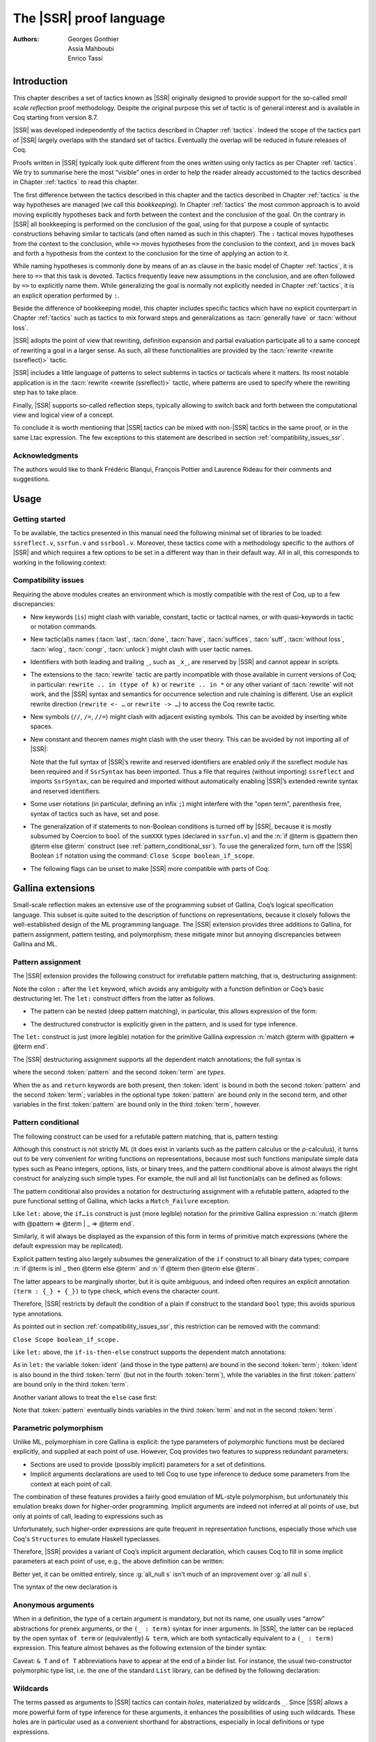 .. _thessreflectprooflanguage:

------------------------------
 The |SSR| proof language
------------------------------

:Authors: Georges Gonthier, Assia Mahboubi, Enrico Tassi


Introduction
------------

This chapter describes a set of tactics known as |SSR| originally
designed to provide support for the so-called *small scale reflection*
proof methodology. Despite the original purpose this set of tactic is
of general interest and is available in Coq starting from version 8.7.

|SSR| was developed independently of the tactics described in
Chapter :ref:`tactics`. Indeed the scope of the tactics part of |SSR| largely
overlaps with the standard set of tactics. Eventually the overlap will
be reduced in future releases of Coq.

Proofs written in |SSR| typically look quite different from the
ones written using only tactics as per Chapter :ref:`tactics`. We try to
summarise here the most “visible” ones in order to help the reader
already accustomed to the tactics described in Chapter :ref:`tactics` to read
this chapter.

The first difference between the tactics described in this chapter and the
tactics described in Chapter :ref:`tactics` is the way hypotheses are managed
(we call this *bookkeeping*). In Chapter :ref:`tactics` the most common
approach is to avoid moving explicitly hypotheses back and forth between the
context and the conclusion of the goal. On the contrary in |SSR| all
bookkeeping is performed on the conclusion of the goal, using for that
purpose a couple of syntactic constructions behaving similar to tacticals
(and often named as such in this chapter). The ``:`` tactical moves hypotheses
from the context to the conclusion, while ``=>`` moves hypotheses from the
conclusion to the context, and ``in`` moves back and forth a hypothesis from the
context to the conclusion for the time of applying an action to it.

While naming hypotheses is commonly done by means of an ``as`` clause in the
basic model of Chapter :ref:`tactics`, it is here to ``=>`` that this task is
devoted. Tactics frequently leave new assumptions in the conclusion, and are
often followed by ``=>`` to explicitly name them. While generalizing the
goal is normally not explicitly needed in Chapter :ref:`tactics`, it is an
explicit operation performed by ``:``.

.. seealso:: :ref:`bookkeeping_ssr`

Beside the difference of bookkeeping model, this chapter includes
specific tactics which have no explicit counterpart in Chapter :ref:`tactics`
such as tactics to mix forward steps and generalizations as
:tacn:`generally have` or :tacn:`without loss`.

|SSR| adopts the point of view that rewriting, definition
expansion and partial evaluation participate all to a same concept of
rewriting a goal in a larger sense. As such, all these functionalities
are provided by the :tacn:`rewrite <rewrite (ssreflect)>` tactic.

|SSR| includes a little language of patterns to select subterms in
tactics or tacticals where it matters. Its most notable application is
in the :tacn:`rewrite <rewrite (ssreflect)>` tactic, where patterns are
used to specify where the rewriting step has to take place.

Finally, |SSR| supports so-called reflection steps, typically
allowing to switch back and forth between the computational view and
logical view of a concept.

To conclude it is worth mentioning that |SSR| tactics can be mixed
with non-|SSR| tactics in the same proof, or in the same Ltac
expression. The few exceptions to this statement are described in
section :ref:`compatibility_issues_ssr`.


Acknowledgments
~~~~~~~~~~~~~~~

The authors would like to thank Frédéric Blanqui, François Pottier and
Laurence Rideau for their comments and suggestions.


Usage
-----


Getting started
~~~~~~~~~~~~~~~

To be available, the tactics presented in this manual need the
following minimal set of libraries to be loaded: ``ssreflect.v``,
``ssrfun.v`` and ``ssrbool.v``.
Moreover, these tactics come with a methodology
specific to the authors of |SSR| and which requires a few options
to be set in a different way than in their default way. All in all,
this corresponds to working in the following context:

.. coqtop:: in

   From Coq Require Import ssreflect ssrfun ssrbool.
   Set Implicit Arguments.
   Unset Strict Implicit.
   Unset Printing Implicit Defensive.

.. seealso::
   :flag:`Implicit Arguments`, :flag:`Strict Implicit`,
   :flag:`Printing Implicit Defensive`

.. _compatibility_issues_ssr:


Compatibility issues
~~~~~~~~~~~~~~~~~~~~

Requiring the above modules creates an environment which is mostly
compatible with the rest of Coq, up to a few discrepancies:


+ New keywords (``is``) might clash with variable, constant, tactic or
  tactical names, or with quasi-keywords in tactic or
  notation commands.
+ New tactic(al)s names (:tacn:`last`, :tacn:`done`, :tacn:`have`, :tacn:`suffices`,
  :tacn:`suff`, :tacn:`without loss`, :tacn:`wlog`, :tacn:`congr`, :tacn:`unlock`)
  might clash with user tactic names.
+ Identifiers with both leading and trailing ``_``, such as ``_x_``, are
  reserved by |SSR| and cannot appear in scripts.
+ The extensions to the :tacn:`rewrite` tactic are partly incompatible with those
  available in current versions of Coq; in particular: ``rewrite .. in
  (type of k)`` or ``rewrite .. in *`` or any other variant of :tacn:`rewrite`
  will not work, and the |SSR| syntax and semantics for occurrence selection
  and rule chaining is different. Use an explicit rewrite direction
  (``rewrite <- …`` or ``rewrite -> …``) to access the Coq rewrite tactic.
+ New symbols (``//``, ``/=``, ``//=``) might clash with adjacent
  existing symbols.
  This can be avoided by inserting white spaces.
+ New constant and theorem names might clash with the user theory.
  This can be avoided by not importing all of |SSR|:

  .. coqtop:: in

     From Coq Require ssreflect.
     Import ssreflect.SsrSyntax.

  Note that the full
  syntax of |SSR|’s rewrite and reserved identifiers are enabled
  only if the ssreflect module has been required and if ``SsrSyntax`` has
  been imported. Thus a file that requires (without importing) ``ssreflect``
  and imports ``SsrSyntax``, can be required and imported without
  automatically enabling |SSR|’s extended rewrite syntax and
  reserved identifiers.
+ Some user notations (in particular, defining an infix ``;``) might
  interfere with the "open term", parenthesis free, syntax of tactics
  such as have, set and pose.
+ The generalization of if statements to non-Boolean conditions is turned off
  by |SSR|, because it is mostly subsumed by Coercion to ``bool`` of the
  ``sumXXX`` types (declared in ``ssrfun.v``) and the
  :n:`if @term is @pattern then @term else @term` construct
  (see :ref:`pattern_conditional_ssr`).  To use the
  generalized form, turn off the |SSR| Boolean ``if`` notation using the command:
  ``Close Scope boolean_if_scope``.
+ The following flags can be unset to make |SSR| more compatible with
  parts of Coq:

.. flag:: SsrRewrite

   Controls whether the incompatible rewrite syntax is enabled (the default).
   Disabling the :term:`flag` makes the syntax compatible with other parts of Coq.

.. flag:: SsrIdents

   Controls whether tactics can refer to |SSR|-generated variables that are
   in the form _xxx_.  Scripts with explicit references to such variables
   are fragile; they are prone to failure if the proof is later modified or
   if the details of variable name generation change in future releases of Coq.

   The default is on, which gives an error message when the user tries to
   create such identifiers.  Disabling the :term:`flag` generates a warning instead,
   increasing compatibility with other parts of Coq.

Gallina extensions
--------------------

Small-scale reflection makes an extensive use of the programming
subset of Gallina, Coq’s logical specification language. This subset
is quite suited to the description of functions on representations,
because it closely follows the well-established design of the ML
programming language. The |SSR| extension provides three additions
to Gallina, for pattern assignment, pattern testing, and polymorphism;
these mitigate minor but annoying discrepancies between Gallina and
ML.


Pattern assignment
~~~~~~~~~~~~~~~~~~

The |SSR| extension provides the following construct for
irrefutable pattern matching, that is, destructuring assignment:

.. prodn::
   term += let: @pattern := @term in @term

Note the colon ``:`` after the ``let`` keyword, which avoids any ambiguity
with a function definition or Coq’s basic destructuring let. The ``let:``
construct differs from the latter as follows.


+ The pattern can be nested (deep pattern matching), in particular,
  this allows expression of the form:

.. coqdoc::

   let: exist (x, y) p_xy := Hp in … .

+ The destructured constructor is explicitly given in the pattern, and
  is used for type inference.

  .. example::

    .. coqtop:: reset none

       From Coq Require Import ssreflect.
       Set Implicit Arguments.
       Unset Strict Implicit.
       Unset Printing Implicit Defensive.

    .. coqtop:: all

       Definition f u := let: (m, n) := u in m + n.
       Check f.

    Using :g:`let:` Coq infers a type for :g:`f`,
    whereas with a usual ``let`` the same term requires an extra type
    annotation in order to type check.

    .. coqtop:: reset all

       Fail Definition f u := let (m, n) := u in m + n.


The ``let:`` construct is just (more legible) notation for the primitive
Gallina expression :n:`match @term with @pattern => @term end`.

The |SSR| destructuring assignment supports all the dependent
match annotations; the full syntax is

.. prodn::
   term += let: @pattern {? as @ident} {? in @pattern} := @term {? return @term} in @term

where the second :token:`pattern` and the second :token:`term` are *types*.

When the ``as`` and ``return`` keywords are both present, then :token:`ident` is bound
in both the second :token:`pattern` and the second :token:`term`; variables
in the optional type :token:`pattern` are bound only in the second term, and
other variables in the first  :token:`pattern` are bound only in the third
:token:`term`, however.


.. _pattern_conditional_ssr:

Pattern conditional
~~~~~~~~~~~~~~~~~~~

The following construct can be used for a refutable pattern matching,
that is, pattern testing:

.. prodn::
   term += if @term is @pattern then @term else @term

Although this construct is not strictly ML (it does exist in variants
such as the pattern calculus or the ρ-calculus), it turns out to be
very convenient for writing functions on representations, because most
such functions manipulate simple data types such as Peano integers,
options, lists, or binary trees, and the pattern conditional above is
almost always the right construct for analyzing such simple types. For
example, the null and all list function(al)s can be defined as follows:

.. example::

    .. coqtop:: reset none

       From Coq Require Import ssreflect.
       Set Implicit Arguments.
       Unset Strict Implicit.
       Unset Printing Implicit Defensive.
       Section Test.

   .. coqtop:: all

      Variable d: Set.
      Definition null (s : list d) :=
        if s is nil then true else false.
      Variable a : d -> bool.
      Fixpoint all (s : list d) : bool :=
        if s is cons x s' then a x && all s' else true.

The pattern conditional also provides a notation for destructuring
assignment with a refutable pattern, adapted to the pure functional
setting of Gallina, which lacks a ``Match_Failure`` exception.

Like ``let:`` above, the ``if…is`` construct is just (more legible) notation
for the primitive Gallina expression
:n:`match @term with @pattern => @term | _ => @term end`.

Similarly, it will always be displayed as the expansion of this form
in terms of primitive match expressions (where the default expression
may be replicated).

Explicit pattern testing also largely subsumes the generalization of
the ``if`` construct to all binary data types; compare
:n:`if @term is inl _ then @term else @term` and
:n:`if @term then @term else @term`.

The latter appears to be marginally shorter, but it is quite
ambiguous, and indeed often requires an explicit annotation
``(term : {_} + {_})`` to type check, which evens the character count.

Therefore, |SSR| restricts by default the condition of a plain if
construct to the standard ``bool`` type; this avoids spurious type
annotations.

.. example::

   .. coqtop:: all

      Definition orb b1 b2 := if b1 then true else b2.

As pointed out in section :ref:`compatibility_issues_ssr`,
this restriction can be removed with
the command:

``Close Scope boolean_if_scope.``

Like ``let:`` above, the ``if-is-then-else``
construct supports
the dependent match annotations:

.. prodn::
   term += if @term is @pattern as @ident in @pattern return @term then @term else @term

As in ``let:`` the variable :token:`ident` (and those in the type pattern)
are bound in the second :token:`term`; :token:`ident` is also bound in the
third :token:`term` (but not in the fourth :token:`term`), while the
variables in the first :token:`pattern` are bound only in the third
:token:`term`.

Another variant allows to treat the ``else`` case first:

.. prodn::
   term += if @term isn't @pattern then @term else @term

Note that :token:`pattern` eventually binds variables in the third
:token:`term` and not in the second :token:`term`.

.. _parametric_polymorphism_ssr:

Parametric polymorphism
~~~~~~~~~~~~~~~~~~~~~~~

Unlike ML, polymorphism in core Gallina is explicit: the type
parameters of polymorphic functions must be declared explicitly, and
supplied at each point of use. However, Coq provides two features to
suppress redundant parameters:


+ Sections are used to provide (possibly implicit) parameters for a
  set of definitions.
+ Implicit arguments declarations are used to tell Coq to use type
  inference to deduce some parameters from the context at each point of
  call.


The combination of these features provides a fairly good emulation of
ML-style polymorphism, but unfortunately this emulation breaks down
for higher-order programming. Implicit arguments are indeed not
inferred at all points of use, but only at points of call, leading to
expressions such as

.. example::

   .. coqtop:: reset none

      From Coq Require Import ssreflect.
      Set Implicit Arguments.
      Unset Strict Implicit.
      Unset Printing Implicit Defensive.
      Section Test.
      Variable T : Type.
      Variable null : forall T : Type, T -> bool.
      Variable all : (T -> bool) -> list T -> bool.

   .. coqtop:: all

      Definition all_null (s : list T) := all (@null T) s.

Unfortunately, such higher-order expressions are quite frequent in
representation functions, especially those which use Coq's
``Structures`` to emulate Haskell typeclasses.

Therefore, |SSR| provides a variant of Coq’s implicit argument
declaration, which causes Coq to fill in some implicit parameters at
each point of use, e.g., the above definition can be written:

.. example::

  .. coqtop:: reset none

     From Coq Require Import ssreflect.
     Set Implicit Arguments.
     Unset Strict Implicit.
     Unset Printing Implicit Defensive.
     Section Test.
     Variable T : Type.
     Variable null : forall T : Type, T -> bool.
     Variable all : (T -> bool) -> list T -> bool.


  .. coqtop:: all

     Prenex Implicits null.
     Definition all_null (s : list T) := all null s.

Better yet, it can be omitted entirely, since :g:`all_null s` isn’t much of
an improvement over :g:`all null s`.

The syntax of the new declaration is

.. cmd:: Prenex Implicits {+ @ident__i}

   This command checks that each :n:`@ident__i` is the name of a functional
   constant, whose implicit arguments are prenex, i.e., the first
   :math:`n_i > 0` arguments of :n:`@ident__i` are implicit; then it assigns
   ``Maximal Implicit`` status to these arguments.

   As these prenex implicit arguments are ubiquitous and have often large
   display strings, it is strongly recommended to change the default
   display settings of Coq so that they are not printed (except after
   a ``Set Printing All`` command). All |SSR| library files thus start
   with the incantation

   .. coqdoc::

      Set Implicit Arguments.
      Unset Strict Implicit.
      Unset Printing Implicit Defensive.


Anonymous arguments
~~~~~~~~~~~~~~~~~~~

When in a definition, the type of a certain argument is mandatory, but
not its name, one usually uses “arrow” abstractions for prenex
arguments, or the ``(_ : term)`` syntax for inner arguments. In |SSR|,
the latter can be replaced by the open syntax ``of term`` or
(equivalently) ``& term``, which are both syntactically equivalent to a
``(_ : term)`` expression. This feature almost behaves as the
following extension of the binder syntax:

.. prodn::
   binder += {| & @term | of @term }

Caveat: ``& T`` and ``of T`` abbreviations have to appear at the end
of a binder list. For instance, the usual two-constructor polymorphic
type list, i.e. the one of the standard ``List`` library, can be
defined by the following declaration:

.. example::

  .. coqtop:: reset none

     From Coq Require Import ssreflect.
     Set Implicit Arguments.
     Unset Strict Implicit.
     Unset Printing Implicit Defensive.

  .. coqtop:: all

     Inductive list (A : Type) : Type := nil | cons of A & list A.


Wildcards
~~~~~~~~~

The terms passed as arguments to |SSR| tactics can contain
*holes*, materialized by wildcards ``_``. Since |SSR| allows a more
powerful form of type inference for these arguments, it enhances the
possibilities of using such wildcards. These holes are in particular
used as a convenient shorthand for abstractions, especially in local
definitions or type expressions.

Wildcards may be interpreted as abstractions (see for example sections
:ref:`definitions_ssr` and :ref:`structure_ssr`), or their content can be
inferred from the whole context of the goal (see for example section
:ref:`abbreviations_ssr`).


.. _definitions_ssr:

Definitions
~~~~~~~~~~~

.. tacn:: pose
   :name: pose (ssreflect)

   This tactic allows to add a defined constant to a proof context.
   |SSR| generalizes this tactic in several ways. In particular, the
   |SSR| pose tactic supports *open syntax*: the body of the
   definition does not need surrounding parentheses. For instance:

.. coqdoc::

   pose t := x + y.

is a valid tactic expression.

The pose tactic is also improved for the local definition of higher
order terms. Local definitions of functions can use the same syntax as
global ones.
For example, the tactic :tacn:`pose <pose (ssreflect)>` supports parameters:

.. example::

   .. coqtop:: reset none

      From Coq Require Import ssreflect.
      Set Implicit Arguments.
      Unset Strict Implicit.
      Unset Printing Implicit Defensive.

   .. coqtop:: all

      Lemma test : True.
      pose f x y := x + y.

The |SSR| pose tactic also supports (co)fixpoints, by providing
the local counterpart of the ``Fixpoint f := …`` and ``CoFixpoint f := …``
constructs. For instance, the following tactic:

.. coqdoc::

   pose fix f (x y : nat) {struct x} : nat :=
     if x is S p then S (f p y) else 0.

defines a local fixpoint ``f``, which mimics the standard plus operation
on natural numbers.

Similarly, local cofixpoints can be defined by a tactic of the form:

.. coqdoc::

   pose cofix f (arg : T) := … .

The possibility to include wildcards in the body of the definitions
offers a smooth way of defining local abstractions. The type of
“holes” is guessed by type inference, and the holes are abstracted.
For instance the tactic:

.. coqdoc::

   pose f := _ + 1.

is shorthand for:

.. coqdoc::

   pose f n := n + 1.

When the local definition of a function involves both arguments and
holes, hole abstractions appear first. For instance, the tactic:

.. coqdoc::

   pose f x := x + _.

is shorthand for:

.. coqdoc::

   pose f n x := x + n.

The interaction of the pose tactic with the interpretation of implicit
arguments results in a powerful and concise syntax for local
definitions involving dependent types. For instance, the tactic:

.. coqdoc::

   pose f x y := (x, y).

adds to the context the local definition:

.. coqdoc::

   pose f (Tx Ty : Type) (x : Tx) (y : Ty) := (x, y).

The generalization of wildcards makes the use of the pose tactic
resemble ML-like definitions of polymorphic functions.


.. _abbreviations_ssr:


Abbreviations
~~~~~~~~~~~~~

.. tacn:: set @ident {? : @term } := {? @occ_switch } @term
   :name: set (ssreflect)

   The |SSR| ``set`` tactic performs abbreviations: it introduces a
   defined constant for a subterm appearing in the goal and/or in the
   context.

   |SSR| extends the :tacn:`set` tactic by supplying:

   + an open syntax, similarly to the :tacn:`pose <pose (ssreflect)>` tactic;
   + a more aggressive matching algorithm;
   + an improved interpretation of wildcards, taking advantage of the
     matching algorithm;
   + an improved occurrence selection mechanism allowing to abstract only
     selected occurrences of a term.

.. prodn::
   occ_switch ::= { {? {| + | - } } {* @natural } }

where:

+ :token:`ident` is a fresh identifier chosen by the user.
+ term 1 is an optional type annotation. The type annotation term 1
  can be given in open syntax (no surrounding parentheses). If no
  :token:`occ_switch` (described hereafter) is present,
  it is also the case for the second :token:`term`.
  On the other hand, in presence of :token:`occ_switch`, parentheses
  surrounding the second :token:`term` are mandatory.
+ In the occurrence switch :token:`occ_switch`, if the first element of the
  list is a natural, this element should be a number, and not an Ltac
  variable. The empty list ``{}`` is not interpreted as a valid occurrence
  switch, it is rather used as a flag to signal the intent of the user to
  clear the name following it (see :ref:`ssr_rewrite_occ_switch` and
  :ref:`introduction_ssr`)

The tactic:

.. example::

   .. coqtop:: reset none

      From Coq Require Import ssreflect.
      Set Implicit Arguments.
      Unset Strict Implicit.
      Unset Printing Implicit Defensive.
      Axiom f : nat -> nat.

   .. coqtop:: all

      Lemma test x :  f x + f x = f x.
      set t := f _.

   .. coqtop:: all restart

      set t := {2}(f _).


The type annotation may contain wildcards, which will be filled
with the appropriate value by the matching process.

The tactic first tries to find a subterm of the goal matching
the second :token:`term`
(and its type), and stops at the first subterm it finds. Then
the occurrences of this subterm selected by the optional :token:`occ_switch`
are replaced by :token:`ident` and a definition :n:`@ident := @term`
is added to the
context. If no :token:`occ_switch` is present, then all the occurrences are
abstracted.


Matching
````````

The matching algorithm compares a pattern :token:`term` with a subterm of the
goal by comparing their heads and then pairwise unifying their
arguments (modulo conversion). Head symbols match under the following
conditions:


+ If the head of :token:`term` is a constant, then it should be syntactically
  equal to the head symbol of the subterm.
+ If this head is a projection of a canonical structure, then
  canonical structure equations are used for the matching.
+ If the head of term is *not* a constant, the subterm should have the
  same structure (λ abstraction, let…in structure …).
+ If the head of :token:`term` is a hole, the subterm should have at least as
  many arguments as :token:`term`.

.. example::

   .. coqtop:: reset none

      From Coq Require Import ssreflect.
      Set Implicit Arguments.
      Unset Strict Implicit.
      Unset Printing Implicit Defensive.

   .. coqtop:: all

      Lemma test (x y z : nat) :  x + y = z.
      set t := _ x.

+ In the special case where ``term`` is of the form
  ``(let f := t0 in f) t1 … tn`` , then the pattern ``term`` is treated
  as ``(_ t1 … tn)``. For each
  subterm in the goal having the form ``(A u1 … um)`` with m ≥ n, the
  matching algorithm successively tries to find the largest partial
  application ``(A u1 … uj)`` convertible to the head ``t0`` of ``term``.

  .. example::

     .. coqtop:: reset none

        From Coq Require Import ssreflect.
        Set Implicit Arguments.
        Unset Strict Implicit.
        Unset Printing Implicit Defensive.

     .. coqtop:: all

        Lemma test : (let f x y z := x + y + z in f 1) 2 3 = 6.
        set t := (let g y z := S y + z in g) 2.

  The notation ``unkeyed`` defined in ``ssreflect.v`` is a shorthand for
  the degenerate term ``let x := … in x``.

Moreover:

+ Multiple holes in ``term`` are treated as independent placeholders.

  .. example::

     .. coqtop:: reset none

        From Coq Require Import ssreflect.
        Set Implicit Arguments.
        Unset Strict Implicit.
        Unset Printing Implicit Defensive.

     .. coqtop:: all

        Lemma test x y z : x + y = z.
        set t := _ + _.

+ The type of the subterm matched should fit the type (possibly casted
  by some type annotations) of the pattern ``term``.
+ The replacement of the subterm found by the instantiated pattern
  should not capture variables. In the example above ``x`` is bound
  and should not be captured.

  .. example::

     .. coqtop:: reset none

        From Coq Require Import ssreflect.
        Set Implicit Arguments.
        Unset Strict Implicit.
        Unset Printing Implicit Defensive.

     .. coqtop:: all

        Lemma test : forall x : nat, x + 1 = 0.
        Fail set t := _ + 1.

+ Typeclass inference should fill in any residual hole, but matching
  should never assign a value to a global existential variable.


.. _occurrence_selection_ssr:

Occurrence selection
````````````````````

|SSR| provides a generic syntax for the selection of occurrences
by their position indexes. These *occurrence switches* are shared by
all |SSR| tactics which require control on subterm selection like
rewriting, generalization, …

An *occurrence switch* can be:

+ A list natural numbers ``{+ n1 … nm}``
  of occurrences affected by the tactic.

  .. example::

     .. coqtop:: reset none

        From Coq Require Import ssreflect.
        Set Implicit Arguments.
        Unset Strict Implicit.
        Unset Printing Implicit Defensive.
        Axiom f : nat -> nat.

     .. coqtop:: all

        Lemma test : f 2 + f 8 = f 2 + f 2.
        set x := {+1 3}(f 2).

  Notice that some occurrences of a given term may be
  hidden to the user, for example because of a notation. Setting the
  :flag:`Printing All` flag causes these hidden occurrences to
  be shown when the term is displayed.  This setting
  should be used to find the correct coding of the occurrences to be
  selected [#1]_.

  .. example::

     .. coqtop:: reset none

        From Coq Require Import ssreflect.
        Set Implicit Arguments.
        Unset Strict Implicit.
        Unset Printing Implicit Defensive.

     .. coqtop:: all

        Notation "a < b":= (le (S a) b).
        Lemma test x y : x < y -> S x < S y.
        set t := S x.

+ A list of natural numbers between ``{n1 … nm}``.
  This is equivalent to the previous ``{+ n1 … nm}`` but the list
  should start with a number, and not with an Ltac variable.
+ A list ``{- n1 … nm}`` of occurrences *not* to be affected by the
  tactic.

  .. example::

     .. coqtop:: reset none

        From Coq Require Import ssreflect.
        Set Implicit Arguments.
        Unset Strict Implicit.
        Unset Printing Implicit Defensive.
        Axiom f : nat -> nat.

     .. coqtop:: all

        Lemma test : f 2 + f 8 = f 2 + f 2.
        set x := {-2}(f 2).


  Note that, in this goal, it behaves like ``set x := {1 3}(f 2).``
+ In particular, the switch ``{+}`` selects *all* the occurrences. This
  switch is useful to turn off the default behavior of a tactic which
  automatically clears some assumptions (see section :ref:`discharge_ssr` for
  instance).
+ The switch ``{-}`` imposes that *no* occurrences of the term should be
  affected by the tactic. The tactic: ``set x := {-}(f 2).`` leaves the goal
  unchanged and adds the definition ``x := f 2`` to the context. This kind
  of tactic may be used to take advantage of the power of the matching
  algorithm in a local definition, instead of copying large terms by
  hand.

It is important to remember that matching *precedes* occurrence
selection.

  .. example::

     .. coqtop:: reset none

        From Coq Require Import ssreflect.
        Set Implicit Arguments.
        Unset Strict Implicit.
        Unset Printing Implicit Defensive.

     .. coqtop:: all

        Lemma test x y z : x + y = x + y + z.
        set a := {2}(_ + _).

Hence, in the following goal, the same tactic fails since there is
only one occurrence of the selected term.

  .. example::

     .. coqtop:: reset none

        From Coq Require Import ssreflect.
        Set Implicit Arguments.
        Unset Strict Implicit.
        Unset Printing Implicit Defensive.

     .. coqtop:: all

        Lemma test x y z : (x + y) + (z + z) = z + z.
        Fail set a := {2}(_ + _).


.. _basic_localization_ssr:

Basic localization
~~~~~~~~~~~~~~~~~~

It is possible to define an abbreviation for a term appearing in the
context of a goal thanks to the ``in`` tactical.

.. tacv:: set @ident := @term in {+ @ident}

   This variant of :tacn:`set <set (ssreflect)>` introduces a defined constant
   called :token:`ident` in the context, and folds it in
   the context entries mentioned on the right hand side of ``in``.
   The body of :token:`ident` is the first subterm matching these context
   entries (taken in the given order).

  .. example::

     .. coqtop:: reset none

        From Coq Require Import ssreflect.

     .. coqtop:: all

        Lemma test x t (Hx : x = 3) : x + t = 4.
        set z := 3 in Hx.

.. tacv:: set @ident := @term in {+ @ident} *

   This variant matches :token:`term` and then folds :token:`ident` similarly
   in all the given context entries but also folds :token:`ident` in the goal.

  .. example::

     .. coqtop:: reset none

        From Coq Require Import ssreflect.

     .. coqtop:: all

        Lemma test x t (Hx : x = 3) : x + t = 4.
        set z := 3 in Hx * .

     Indeed, remember that 4 is just a notation for (S 3).

The use of the ``in`` tactical is not limited to the localization of
abbreviations: for a complete description of the in tactical, see
section :ref:`bookkeeping_ssr` and :ref:`localization_ssr`.


.. _basic_tactics_ssr:

Basic tactics
-------------

A sizable fraction of proof scripts consists of steps that do not
"prove" anything new, but instead perform menial bookkeeping tasks
such as selecting the names of constants and assumptions or splitting
conjuncts. Although they are logically trivial, bookkeeping steps are
extremely important because they define the structure of the data-flow
of a proof script. This is especially true for reflection-based
proofs, which often involve large numbers of constants and
assumptions. Good bookkeeping consists in always explicitly declaring
(i.e., naming) all new constants and assumptions in the script, and
systematically pruning irrelevant constants and assumptions in the
context. This is essential in the context of an interactive
development environment (IDE), because it facilitates navigating the
proof, allowing to instantly "jump back" to the point at which a
questionable assumption was added, and to find relevant assumptions by
browsing the pruned context. While novice or casual Coq users may find
the automatic name selection feature convenient, the usage of such a
feature severely undermines the readability and maintainability of
proof scripts, much like automatic variable declaration in programming
languages. The |SSR| tactics are therefore designed to support
precise bookkeeping and to eliminate name generation heuristics. The
bookkeeping features of |SSR| are implemented as tacticals (or
pseudo-tacticals), shared across most |SSR| tactics, and thus form
the foundation of the |SSR| proof language.


.. _bookkeeping_ssr:

Bookkeeping
~~~~~~~~~~~

During the course of a proof Coq always present the user with a
*sequent* whose general form is::

  ci : Ti
  …
  dj := ej : Tj
  …
  Fk : Pk
  …
  =================
  forall (xl : Tl) …,
  let ym := bm in … in
  Pn -> … -> C

The *goal* to be proved appears below the double line; above the line
is the *context* of the sequent, a set of declarations of *constants*
``ci`` , *defined constants* ``dj`` , and *facts* ``Fk`` that can be used to
prove the goal (usually, ``Ti`` , ``Tj : Type`` and ``Pk : Prop``).
The various
kinds of declarations can come in any order. The top part of the
context consists of declarations produced by the Section
commands ``Variable``, ``Let``, and ``Hypothesis``.
This *section context* is never
affected by the |SSR| tactics: they only operate on the lower part
— the *proof context*. As in the figure above, the goal often
decomposes into a series of (universally) quantified *variables*
``(xl : Tl)``, local *definitions*
``let ym := bm in``, and *assumptions*
``P n ->``,
and a *conclusion* ``C`` (as in the context, variables, definitions, and
assumptions can appear in any order). The conclusion is what actually
needs to be proved — the rest of the goal can be seen as a part of the
proof context that happens to be “below the line”.

However, although they are logically equivalent, there are fundamental
differences between constants and facts on the one hand, and variables
and assumptions on the others. Constants and facts are *unordered*,
but *named* explicitly in the proof text; variables and assumptions
are *ordered*, but *unnamed*: the display names of variables may
change at any time because of α-conversion.

Similarly, basic deductive steps such as apply can only operate on the
goal because the Gallina terms that control their action (e.g., the
type of the lemma used by ``apply``) only provide unnamed bound variables.
[#2]_ Since the proof script can only refer directly to the context, it
must constantly shift declarations from the goal to the context and
conversely in between deductive steps.

In |SSR| these moves are performed by two *tacticals* ``=>`` and
``:``, so that the bookkeeping required by a deductive step can be
directly associated with that step, and that tactics in an |SSR|
script correspond to actual logical steps in the proof rather than
merely shuffle facts. Still, some isolated bookkeeping is unavoidable,
such as naming variables and assumptions at the beginning of a
proof. |SSR| provides a specific ``move`` tactic for this purpose.

Now ``move`` does essentially nothing: it is mostly a placeholder for
``=>`` and ``:``. The ``=>`` tactical moves variables, local definitions,
and assumptions to the context, while the ``:`` tactical moves facts and
constants to the goal.

.. example::

   For example, the proof of [#3]_

   .. coqtop:: reset none

      From Coq Require Import ssreflect.
      Set Implicit Arguments.
      Unset Strict Implicit.
      Unset Printing Implicit Defensive.

   .. coqtop:: all

      Lemma subnK : forall m n, n <= m -> m - n + n = m.

   might start with

   .. coqtop:: all

      move=> m n le_n_m.

   where move does nothing, but ``=> m n le_m_n`` changes
   the variables and assumption of the goal in the constants
   ``m n : nat`` and the fact ``le_n_m : n <=  m``, thus exposing the
   conclusion ``m - n + n = m``.

   The ``:`` tactical is the converse of ``=>``, indeed it removes facts and
   constants from the context by turning them into variables and
   assumptions.

   .. coqtop:: all

      move: m le_n_m.

   turns back ``m`` and ``le_m_n`` into a variable and an assumption,
   removing them from the proof context, and changing the goal to
   ``forall m, n <= m -> m - n + n = m``
   which can be proved by induction on ``n`` using ``elim: n``.

Because they are tacticals, ``:`` and ``=>`` can be combined, as in

.. coqdoc::

   move: m le_n_m => p le_n_p.

simultaneously renames ``m`` and ``le_m_n`` into ``p`` and ``le_n_p``,
respectively, by first turning them into unnamed variables, then
turning these variables back into constants and facts.

Furthermore, |SSR| redefines the basic Coq tactics ``case``, ``elim``,
and ``apply`` so that they can take better advantage of
``:`` and ``=>``. In there
|SSR| variants, these tactic operate on the first variable or
constant of the goal and they do not use or change the proof context.
The ``:`` tactical is used to operate on an element in the context.

.. example::

   For instance the proof of ``subnK`` could continue with ``elim: n``.
   Instead of ``elim n`` (note, no colon), this has the advantage of
   removing n from the context. Better yet, this ``elim`` can be combined
   with previous move and with the branching version of the ``=>`` tactical
   (described in :ref:`introduction_ssr`),
   to encapsulate the inductive step in a single
   command:

  .. coqtop:: reset none

     From Coq Require Import ssreflect.
     Set Implicit Arguments.
     Unset Strict Implicit.
     Unset Printing Implicit Defensive.

  .. coqtop:: all

     Lemma subnK : forall m n, n <= m -> m - n + n = m.
     move=> m n le_n_m.
     elim: n m le_n_m => [|n IHn] m => [_ | lt_n_m].

  which breaks down the proof into two subgoals, the second one
  having in its context
  ``lt_n_m : S n <= m`` and
  ``IHn : forall m, n <= m -> m - n + n = m``.

The ``:`` and ``=>`` tacticals can be explained very simply if one views
the goal as a stack of variables and assumptions piled on a conclusion:

+ ``tactic : a b c`` pushes the context constants ``a``, ``b``, ``c`` as goal
  variables *before* performing tactic.
+ ``tactic => a b c`` pops the top three goal variables as context
  constants ``a``, ``b``, ``c``, *after* tactic has been performed.

These pushes and pops do not need to balance out as in the examples
above, so ``move: m le_n_m => p``
would rename ``m`` into ``p``, but leave an extra assumption ``n <= p``
in the goal.

Basic tactics like apply and elim can also be used without the ’:’
tactical: for example we can directly start a proof of ``subnK`` by
induction on the top variable ``m`` with

.. coqdoc::

   elim=> [|m IHm] n le_n.

The general form of the localization tactical in is also best
explained in terms of the goal stack::

   tactic in a H1 H2 *.

is basically equivalent to

.. coqdoc::

   move: a H1 H2; tactic => a H1 H2.


with two differences: the in tactical will preserve the body of an if a
is a defined constant, and if the ``*`` is omitted it will use a
temporary abbreviation to hide the statement of the goal from
``tactic``.

The general form of the in tactical can be used directly with the
``move``, ``case`` and ``elim`` tactics, so that one can write

.. coqdoc::

   elim: n => [|n IHn] in m le_n_m *.

instead of

.. coqdoc::

   elim: n m le_n_m => [|n IHn] m le_n_m.

This is quite useful for inductive proofs that involve many facts.

See section :ref:`localization_ssr` for
the general syntax and presentation of the in
tactical.


.. _the_defective_tactics_ssr:

The defective tactics
~~~~~~~~~~~~~~~~~~~~~

In this section we briefly present the three basic tactics performing
context manipulations and the main backward chaining tool.


The move tactic.
````````````````

.. tacn:: move
   :name: move (ssreflect)

   This tactic, in its defective form, behaves like the :tacn:`hnf` tactic.

   .. example::

      .. coqtop:: reset all

         Require Import ssreflect.
         Goal not False.
         move.

   More precisely, the :tacn:`move <move (ssreflect)>` tactic inspects the goal and does nothing
   (:tacn:`idtac`) if an introduction step is possible, i.e. if the goal is a
   product or a ``let … in``, and performs :tacn:`hnf` otherwise.

   Of course this tactic is most often used in combination with the bookkeeping
   tacticals (see section :ref:`introduction_ssr` and :ref:`discharge_ssr`).
   These combinations mostly subsume the :tacn:`intros`, :tacn:`generalize`,
   :tacn:`revert`, :tacn:`rename`, :tacn:`clear` and :tacn:`pattern` tactics.


.. _the_case_tactic_ssr:

The case tactic
```````````````

.. tacn:: case
   :name: case (ssreflect)

   This tactic performs *primitive case analysis* on (co)inductive
   types; specifically, it destructs the top variable or assumption of
   the goal, exposing its constructor(s) and its arguments, as well as
   setting the value of its type family indices if it belongs to a type
   family (see section :ref:`type_families_ssr`).

   The |SSR| case tactic has a special behavior on equalities. If the
   top assumption of the goal is an equality, the case tactic “destructs”
   it as a set of equalities between the constructor arguments of its
   left and right hand sides, as per the tactic injection. For example,
   ``case`` changes the goal::

     (x, y) = (1, 2) -> G.

   into::

     x = 1 -> y = 2 -> G.

   The :tacn:`case` can generate the following warning:

   .. warn:: SSReflect: cannot obtain new equations out of ...

      The tactic was run on an equation that cannot generate simpler equations,
      for example `x = 1`.

   The warning can be silenced or made fatal by using the :opt:`Warnings` option
   and the `spurious-ssr-injection` key.

   Finally the :tacn:`case` tactic of |SSR| performs :g:`False` elimination, even
   if no branch is generated by this case operation. Hence the tactic
   :tacn:`case` on a goal of the form :g:`False -> G` will succeed and
   prove the goal.


The elim tactic
```````````````

.. tacn:: elim
   :name: elim (ssreflect)

   This tactic performs inductive elimination on inductive types. In its
   defective form, the tactic performs inductive elimination on a goal whose
   top assumption has an inductive type.

   .. example::

      .. coqtop:: reset none

         From Coq Require Import ssreflect.
         Set Implicit Arguments.
         Unset Strict Implicit.
         Unset Printing Implicit Defensive.

      .. coqtop:: all

         Lemma test m : forall n : nat, m <= n.
         elim.


.. _apply_ssr:

The apply tactic
````````````````

.. tacn:: apply {? @term }
   :name: apply (ssreflect)

   This is the main backward chaining tactic of the proof system.
   It takes as argument any :token:`term` and applies it to the goal.
   Assumptions in the type of :token:`term` that don’t directly match the goal
   may generate one or more subgoals.

   In its defective form, this tactic is a synonym for::

     intro top; first [refine top | refine (top _) | refine (top _ _) | …]; clear top.

   where :g:`top` is a fresh name, and the sequence of :tacn:`refine` tactics
   tries to catch the appropriate number of wildcards to be inserted. Note that
   this use of the :tacn:`refine` tactic implies that the tactic tries to match
   the goal up to expansion of constants and evaluation of subterms.

:tacn:`apply <apply (ssreflect)>` has a special behavior on goals containing
existential metavariables of sort :g:`Prop`.

.. example::

   .. coqtop:: reset none

      From Coq Require Import ssreflect.
      Set Implicit Arguments.
      Unset Strict Implicit.
      Unset Printing Implicit Defensive.
      Axiom lt_trans : forall a b c, a < b -> b < c -> a < c.

   .. coqtop:: all

      Lemma test : forall y, 1 < y -> y < 2 -> exists x : { n | n < 3 }, 0 < proj1_sig x.
      move=> y y_gt1 y_lt2; apply: (ex_intro _ (exist _ y _)).
        by apply: lt_trans y_lt2 _.
      by move=> y_lt3; apply: lt_trans y_gt1.

   Note that the last ``_`` of the tactic
   ``apply: (ex_intro _ (exist _ y _))``
   represents a proof that ``y < 3``. Instead of generating the goal::

      0 < proj1_sig (exist (fun n : nat => n < 3) y ?Goal).

   the system tries to prove ``y < 3`` calling the trivial tactic.
   If it succeeds, let’s say because the context contains
   ``H : y < 3``, then the
   system generates the following goal::

      0 < proj1_sig (exist (fun n => n < 3) y H).

   Otherwise the missing proof is considered to be irrelevant, and is
   thus discharged generating the two goals shown above.

   Last, the user can replace the trivial tactic by defining an Ltac
   expression named ``ssrautoprop``.


.. _discharge_ssr:

Discharge
~~~~~~~~~

The general syntax of the discharging tactical ``:`` is:

.. tacn:: @tactic {? @ident } : {+ @d_item } {? @clear_switch }
   :name: … : … (ssreflect)
   :undocumented:

.. prodn::
   d_item ::= {? {| @occ_switch | @clear_switch } } @term
.. prodn::
   clear_switch ::= { {+ @ident } }

with the following requirements:

+ :token:`tactic` must be one of the four basic tactics described in :ref:`the_defective_tactics_ssr`,
  i.e., ``move``, ``case``, ``elim`` or ``apply``, the ``exact``
  tactic (section :ref:`terminators_ssr`),
  the ``congr`` tactic (section :ref:`congruence_ssr`),
  or the application of the *view*
  tactical ‘/’ (section :ref:`interpreting_assumptions_ssr`) to one of move, case, or elim.
+ The optional :token:`ident` specifies *equation generation* (section :ref:`generation_of_equations_ssr`),
  and is only allowed if tactic is ``move``, ``case`` or ``elim``, or the
  application of the view tactical ‘/’ (section :ref:`interpreting_assumptions_ssr`) to ``case`` or ``elim``.
+ An :token:`occ_switch` selects occurrences of :token:`term`, as in :ref:`abbreviations_ssr`; :token:`occ_switch`
  is not allowed if :token:`tactic` is ``apply`` or ``exact``.
+ A clear item :token:`clear_switch` specifies facts and constants to be
  deleted from the proof context (as per the clear tactic).


The ``:`` tactical first *discharges* all the :token:`d_item`, right to left,
and then performs tactic, i.e., for each :token:`d_item`, starting with the last one :


#. The |SSR| matching algorithm described in section :ref:`abbreviations_ssr` is
   used to find occurrences of term in the goal, after filling any holes
   ‘_’ in term; however if tactic is apply or exact a different matching
   algorithm, described below, is used [#4]_.
#. These occurrences are replaced by a new variable; in particular, if
   term is a fact, this adds an assumption to the goal.
#. If term is *exactly* the name of a constant or fact in the proof
   context, it is deleted from the context, unless there is an
   :token:`occ_switch`.


Finally, tactic is performed just after the first :token:`d_item`
has been generalized
— that is, between steps 2 and 3. The names listed in
the final :token:`clear_switch` (if it is present) are cleared first, before
:token:`d_item` n is discharged.

Switches affect the discharging of a :token:`d_item` as follows:


+ An :token:`occ_switch` restricts generalization (step 2) to a specific subset
  of the occurrences of term, as per section :ref:`abbreviations_ssr`, and prevents clearing (step
  3).
+ All the names specified by a :token:`clear_switch` are deleted from the
  context in step 3, possibly in addition to term.


For example, the tactic:

.. coqdoc::

   move: n {2}n (refl_equal n).

+ first generalizes ``(refl_equal n : n = n)``;
+ then generalizes the second occurrence of ``n``.
+ finally generalizes all the other occurrences of ``n``, and clears ``n``
  from the proof context (assuming n is a proof constant).

Therefore this tactic changes any goal ``G`` into

.. coqdoc::

   forall n n0 : nat, n = n0 -> G.

where the name ``n0`` is picked by the Coq display function, and assuming
``n`` appeared only in ``G``.

Finally, note that a discharge operation generalizes defined constants
as variables, and not as local definitions. To override this behavior,
prefix the name of the local definition with a ``@``, like in ``move: @n``.

This is in contrast with the behavior of the in tactical (see
section :ref:`localization_ssr`), which preserves local
definitions by default.


Clear rules
```````````

The clear step will fail if term is a proof constant that appears in
other facts; in that case either the facts should be cleared
explicitly with a :token:`clear_switch`, or the clear step should be disabled.
The latter can be done by adding an :token:`occ_switch` or simply by putting
parentheses around term: both
``move: (n).``
and
``move: {+}n.``
generalize ``n`` without clearing ``n`` from the proof context.

The clear step will also fail if the :token:`clear_switch` contains a :token:`ident` that
is not in the *proof* context. Note that |SSR| never clears a
section constant.

If tactic is ``move`` or ``case`` and an equation :token:`ident` is given, then clear
(step 3) for :token:`d_item` is suppressed (see section :ref:`generation_of_equations_ssr`).

Intro patterns (see section :ref:`introduction_ssr`)
and the ``rewrite`` tactic (see section :ref:`rewriting_ssr`)
let one place a :token:`clear_switch` in the middle of other items
(namely identifiers, views and rewrite rules).  This can trigger the
addition of proof context items to the ones being explicitly
cleared, and in turn this can result in clear errors (e.g. if the
context item automatically added occurs in the goal).  The
relevant sections describe ways to avoid the unintended clear of
context items.


Matching for apply and exact
````````````````````````````

The matching algorithm for :token:`d_item` of the |SSR|
``apply`` and ``exact``
tactics exploits the type of the first :token:`d_item` to interpret
wildcards in the
other :token:`d_item` and to determine which occurrences of these should be
generalized. Therefore, occur switches are not needed for apply and
exact.

Indeed, the |SSR| tactic ``apply: H x`` is equivalent to
``refine (@H _ … _ x); clear H x``
with an appropriate number of wildcards between ``H`` and ``x``.

Note that this means that matching for ``apply`` and ``exact`` has much more
context to interpret wildcards; in particular it can accommodate the
``_`` :token:`d_item`, which would always be rejected after ``move:``.

.. example::

   .. coqtop:: reset none

      From Coq Require Import ssreflect.
      Set Implicit Arguments.
      Unset Strict Implicit.
      Unset Printing Implicit Defensive.
      Axiom f : nat -> nat.
      Axiom g : nat -> nat.

   .. coqtop:: all

      Lemma test (Hfg : forall x, f x = g x) a b : f a = g b.
      apply: trans_equal (Hfg _) _.

This tactic is equivalent (see section
:ref:`bookkeeping_ssr`) to:
``refine (trans_equal (Hfg _) _).``
and this is a common idiom for applying transitivity on the left hand
side of an equation.


.. _abstract_ssr:

The abstract tactic
```````````````````

.. tacn:: abstract: {+ @d_item}
   :name: abstract (ssreflect)

   This tactic assigns an abstract constant previously introduced with the
   :n:`[: @ident ]` intro pattern (see section :ref:`introduction_ssr`).

In a goal like the following::

  m : nat
  abs : <hidden>
  n : nat
  =============
  m < 5 + n

The tactic :g:`abstract: abs n` first generalizes the goal with respect to :g:`n`
(that is not visible to the abstract constant abs) and then assigns
abs. The resulting goal is::

  m : nat
  n : nat
  =============
  m < 5 + n

Once this subgoal is closed, all other goals having abs in their
context see the type assigned to ``abs``. In this case::

  m : nat
  abs : forall n, m < 5 + n
  =============
  …

For a more detailed example the reader should refer to
section :ref:`structure_ssr`.


.. _introduction_ssr:

Introduction in the context
~~~~~~~~~~~~~~~~~~~~~~~~~~~

The application of a tactic to a given goal can generate (quantified)
variables, assumptions, or definitions, which the user may want to
*introduce* as new facts, constants or defined constants,
respectively. If the tactic splits the goal into several subgoals,
each of them may require the introduction of different constants and
facts. Furthermore it is very common to immediately decompose or
rewrite with an assumption instead of adding it to the context, as the
goal can often be simplified and even proved after this.

All these operations are performed by the introduction tactical ``=>``,
whose general syntax is

.. tacn:: @tactic => {+ @i_item }
   :name: =>
   :undocumented:

.. prodn::
   i_item ::= {| @i_pattern | @s_item | @clear_switch | @i_view | @i_block }

.. prodn::
   s_item ::= {| /= | // | //= }

.. prodn::
   i_view ::= {? %{%} } {| /@term | /ltac:( @tactic ) }

.. prodn::
   i_pattern ::= {| @ident | > | _ | ? | * | + | {? @occ_switch } {| -> | <- } | [ {?| @i_item } ] | - | [: {+ @ident } ] }

.. prodn::
   i_block ::= {| [^ @ident ] | [^~ {| @ident | @natural } ] }

The ``=>`` tactical first executes :token:`tactic`, then the :token:`i_item`\s,
left to right. An :token:`s_item` specifies a
simplification operation; a :token:`clear_switch`
specifies context pruning as in :ref:`discharge_ssr`.
The :token:`i_pattern`\s can be seen as a variant of *intro patterns*
(see :tacn:`intros`:) each performs an introduction operation, i.e., pops some
variables or assumptions from the goal.

Simplification items
`````````````````````

An :token:`s_item` can simplify the set of subgoals or the subgoals themselves:

+ ``//`` removes all the “trivial” subgoals that can be resolved by the
  |SSR| tactic :tacn:`done` described in :ref:`terminators_ssr`, i.e.,
  it executes ``try done``.
+ ``/=`` simplifies the goal by performing partial evaluation, as per the
  tactic :tacn:`simpl` [#5]_.
+ ``//=`` combines both kinds of simplification; it is equivalent to
  ``/= //``, i.e., ``simpl; try done``.


When an :token:`s_item` immediately precedes a :token:`clear_switch`, then the
:token:`clear_switch` is executed
*after* the :token:`s_item`, e.g., ``{IHn}//`` will solve some subgoals,
possibly using the fact ``IHn``, and will erase ``IHn`` from the context
of the remaining subgoals.

Views
`````

The first entry in the :token:`i_view` grammar rule, :n:`/@term`,
represents a view (see section :ref:`views_and_reflection_ssr`).
It interprets the top of the stack with the view :token:`term`.
It is equivalent to :n:`move/@term`.

A :token:`clear_switch` that immediately precedes an :token:`i_view`
is complemented with the name of the view if an only if the :token:`i_view`
is a simple proof context entry [#10]_.
E.g. ``{}/v`` is equivalent to ``/v{v}``.
This behavior can be avoided by separating the :token:`clear_switch`
from the :token:`i_view` with the ``-`` intro pattern or by putting
parentheses around the view.

A :token:`clear_switch` that immediately precedes an :token:`i_view`
is executed after the view application.


If the next :token:`i_item` is a view, then the view is
applied to the assumption in top position once all the
previous :token:`i_item` have been performed.

The second entry in the :token:`i_view` grammar rule,
``/ltac:(`` :token:`tactic` ``)``, executes :token:`tactic`.
Notations can be used to name tactics,  for example

.. coqtop:: none

      Tactic Notation "my" "ltac" "code" := idtac.

.. coqtop:: in warn

   Notation "'myop'" := (ltac:(my ltac code)) : ssripat_scope.

lets one write just ``/myop`` in the intro pattern. Note the scope
annotation: views are interpreted opening the ``ssripat`` scope.  We
provide the following ltac views: ``/[dup]`` to duplicate the top of
the stack, ``/[swap]`` to swap the two first elements and ``/[apply]``
to apply the top of the stack to the next.

Intro patterns
``````````````

|SSR| supports the following :token:`i_pattern`\s:

:token:`ident`
  pops the top variable, assumption, or local definition into
  a new constant, fact, or defined constant :token:`ident`, respectively.
  Note that defined constants cannot be introduced when δ-expansion is
  required to expose the top variable or assumption.
  A :token:`clear_switch` (even an empty one) immediately preceding an
  :token:`ident` is complemented with that :token:`ident` if and only if
  the identifier is a simple proof context entry [#10]_.
  As a consequence  by prefixing the
  :token:`ident` with ``{}`` one can *replace* a context entry.
  This behavior can be avoided by separating the :token:`clear_switch`
  from the :token:`ident` with the ``-`` intro pattern.
``>``
  pops every variable occurring in the rest of the stack.
  Type class instances are popped even if they don't occur
  in the rest of the stack.
  The tactic ``move=> >`` is equivalent to
  ``move=> ? ?`` on a goal such as::

    forall x y, x < y -> G

  A typical use if ``move=>> H`` to name ``H`` the first assumption,
  in the example above ``x < y``.
``?``
  pops the top variable into an anonymous constant or fact, whose name
  is picked by the tactic interpreter. |SSR| only generates names that cannot
  appear later in the user script [#6]_.
``_``
  pops the top variable into an anonymous constant that will be deleted
  from the proof context of all the subgoals produced by the ``=>`` tactical.
  They should thus never be displayed, except in an error message if the
  constant is still actually used in the goal or context after the last
  :token:`i_item` has been executed (:token:`s_item` can erase goals or
  terms where the constant appears).
``*``
  pops all the remaining apparent variables/assumptions as anonymous
  constants/facts. Unlike ``?`` and ``move`` the ``*``
  :token:`i_item` does not
  expand definitions in the goal to expose quantifiers, so it may be useful
  to repeat a ``move=> *`` tactic, e.g., on the goal::

    forall a b : bool, a <> b

  a first ``move=> *`` adds only ``_a_ : bool`` and ``_b_ : bool``
  to the context; it takes a second ``move=> *`` to add ``_Hyp_ : _a_ = _b_``.
``+``
  temporarily introduces the top variable. It is discharged at the end
  of the intro pattern. For example ``move=> + y`` on a goal::

    forall x y, P

  is equivalent to ``move=> _x_ y; move: _x_`` that results in the goal::

    forall x, P

:n:`{? occ_switch } ->`
  (resp. :token:`occ_switch` ``<-``)
  pops the top assumption (which should be a rewritable proposition) into an
  anonymous fact, rewrites (resp. rewrites right to left) the goal with this
  fact (using the |SSR| ``rewrite`` tactic described in section
  :ref:`rewriting_ssr`, and honoring the optional occurrence selector), and
  finally deletes the anonymous fact from the context.
``[`` :token:`i_item` * ``| … |`` :token:`i_item` * ``]``
  when it is the
  very *first* :token:`i_pattern` after tactic ``=>`` tactical *and* tactic
  is not a move, is a *branching*:token:`i_pattern`. It executes the sequence
  :n:`@i_item__i` on the i-th subgoal produced by tactic. The
  execution of tactic should thus generate exactly m subgoals, unless the
  ``[…]`` :token:`i_pattern` comes after an initial ``//`` or ``//=``
  :token:`s_item` that closes some of the goals produced by ``tactic``, in
  which case exactly m subgoals should remain after the :token:`s_item`, or we have
  the trivial branching :token:`i_pattern` [], which always does nothing,
  regardless of the number of remaining subgoals.
``[`` :token:`i_item` * ``| … |`` :token:`i_item` * ``]``
  when it is *not*
  the first :token:`i_pattern` or when tactic is a ``move``, is a
  *destructing* :token:`i_pattern`. It starts by destructing the top
  variable, using the |SSR| ``case`` tactic described in
  :ref:`the_defective_tactics_ssr`. It then behaves as the corresponding
  branching :token:`i_pattern`, executing the
  sequence :n:`@i_item__i`  in the i-th subgoal generated by the
  case analysis; unless we have the trivial destructing :token:`i_pattern`
  ``[]``, the latter should generate exactly m subgoals, i.e., the top
  variable should have an inductive type with exactly m constructors [#7]_.
  While it is good style to use the :token:`i_item` i * to pop the variables
  and assumptions corresponding to each constructor, this is not enforced by
  |SSR|.
``-``
  does nothing, but counts as an intro pattern. It can also be used to
  force the interpretation of ``[`` :token:`i_item` * ``| … |``
  :token:`i_item` * ``]`` as a case analysis like in ``move=> -[H1 H2]``. It
  can also be used to indicate explicitly the link between a view and a name
  like in ``move=> /eqP-H1``.  Last, it can serve as a separator between
  views.  Section :ref:`views_and_reflection_ssr` [#9]_ explains in which
  respect the tactic ``move=> /v1/v2`` differs from the tactic ``move=>
  /v1-/v2``.
``[:`` :token:`ident` ``…]``
  introduces in the context an abstract constant
  for each :token:`ident`.  Its type has to be fixed later on by using the
  ``abstract`` tactic.  Before then the type displayed is ``<hidden>``.

Note that |SSR| does not support the syntax ``(ipat, …, ipat)`` for
destructing intro patterns.

Clear switch
````````````

Clears are deferred until the end of the intro pattern.

.. example::

   .. coqtop:: reset none

      From Coq Require Import ssreflect ssrbool.
      Set Implicit Arguments.
      Unset Strict Implicit.
      Unset Printing Implicit Defensive.

   .. coqtop:: all

      Lemma test x y : Nat.leb 0 x = true -> (Nat.leb 0 x) && (Nat.leb y 2) = true.
      move=> {x} ->.

If the cleared names are reused in the same intro pattern, a renaming
is performed behind the scenes.

Facts mentioned in a clear switch must be valid names in the proof
context (excluding the section context).

Branching and destructuring
```````````````````````````

The rules for interpreting branching and destructing :token:`i_pattern` are
motivated by the fact that it would be pointless to have a branching
pattern if tactic is a ``move``, and in most of the remaining cases
tactic is ``case`` or ``elim``, which implies destruction.
The rules above imply that:

+ ``move=> [a b].``
+ ``case=> [a b].``
+ ``case=> a b.``

are all equivalent, so which one to use is a matter of style; ``move`` should
be used for casual decomposition, such as splitting a pair, and ``case``
should be used for actual decompositions, in particular for type families
(see :ref:`type_families_ssr`) and proof by contradiction.

The trivial branching :token:`i_pattern` can be used to force the branching
interpretation, e.g.:

+ ``case=> [] [a b] c.``
+ ``move=> [[a b] c].``
+ ``case; case=> a b c.``

are all equivalent.

Block introduction
``````````````````

|SSR| supports the following :token:`i_block`\s:

:n:`[^ @ident ]`
  *block destructing* :token:`i_pattern`. It performs a case analysis
  on the top variable and introduces, in one go, all the variables coming
  from the case analysis. The names of these variables are obtained by
  taking the names used in the inductive type declaration and prefixing them
  with :token:`ident`. If the intro pattern immediately follows a call
  to ``elim`` with a custom eliminator (see :ref:`custom_elim_ssr`) then
  the names are taken from the ones used in the type of the eliminator.

  .. example::

     .. coqtop:: reset none

        From Coq Require Import ssreflect.
        Set Implicit Arguments.
        Unset Strict Implicit.
        Unset Printing Implicit Defensive.

     .. coqtop:: all

        Record r := { a : nat; b := (a, 3); _ : bool; }.

        Lemma test : r -> True.
        Proof. move => [^ x ].

:n:`[^~ @ident ]`
  *block destructing* using :token:`ident` as a suffix.
:n:`[^~ @natural ]`
  *block destructing* using :token:`natural` as a suffix.

  Only a :token:`s_item` is allowed between the elimination tactic and
  the block destructing.

.. _generation_of_equations_ssr:

Generation of equations
~~~~~~~~~~~~~~~~~~~~~~~

The generation of named equations option stores the definition of a
new constant as an equation. The tactic:

.. coqdoc::

   move En: (size l) => n.

where ``l`` is a list, replaces ``size l`` by ``n`` in the goal and
adds the fact ``En : size l = n`` to the context.
This is quite different from:

.. coqdoc::

   pose n := (size l).

which generates a definition ``n := (size l)``. It is not possible to
generalize or rewrite such a definition; on the other hand, it is
automatically expanded during computation, whereas expanding the
equation ``En`` requires explicit rewriting.

The use of this equation name generation option with a ``case`` or an
``elim`` tactic changes the status of the first :token:`i_item`, in order to
deal with the possible parameters of the constants introduced.

.. example::

   .. coqtop:: reset none

      From Coq Require Import ssreflect.
      Set Implicit Arguments.
      Unset Strict Implicit.
      Unset Printing Implicit Defensive.

   .. coqtop:: all

      Lemma test (a b :nat) : a <> b.
      case E : a => [|n].

If the user does not provide a branching :token:`i_item` as first
:token:`i_item`, or if the :token:`i_item` does not provide enough names for
the arguments of a constructor, then the constants generated are introduced
under fresh |SSR| names.

.. example::

   .. coqtop:: reset none

      From Coq Require Import ssreflect.
      Set Implicit Arguments.
      Unset Strict Implicit.
      Unset Printing Implicit Defensive.

   .. coqtop:: all

      Lemma test (a b :nat) : a <> b.
      case E : a => H.
      Show 2.

Combining the generation of named equations mechanism with the :tacn:`case`
tactic strengthens the power of a case analysis. On the other hand,
when combined with the :tacn:`elim` tactic, this feature is mostly useful for
debug purposes, to trace the values of decomposed parameters and
pinpoint failing branches.


.. _type_families_ssr:

Type families
~~~~~~~~~~~~~

When the top assumption of a goal has an inductive type, two specific
operations are possible: the case analysis performed by the :tacn:`case`
tactic, and the application of an induction principle, performed by
the :tacn:`elim` tactic. When this top assumption has an inductive type, which
is moreover an instance of a type family, Coq may need help from the
user to specify which occurrences of the parameters of the type should
be substituted.

.. tacv:: case: {+ @d_item } / {+ @d_item }
          elim: {+ @d_item } / {+ @d_item }

   A specific ``/`` switch indicates the type family parameters of the type
   of a :token:`d_item` immediately following this ``/`` switch.
   The :token:`d_item` on the right side of the ``/`` switch are discharged as
   described in section :ref:`discharge_ssr`. The case analysis or elimination
   will be done on the type of the top assumption after these discharge
   operations.

   Every :token:`d_item` preceding the ``/`` is interpreted as arguments of this
   type, which should be an instance of an inductive type family. These terms
   are not actually generalized, but rather selected for substitution.
   Occurrence switches can be used to restrict the substitution. If a term is
   left completely implicit (e.g. writing just ``_``), then a pattern is
   inferred looking at the type of the top assumption. This allows for the
   compact syntax:

   .. coqdoc::

      case: {2}_ / eqP.

   where ``_`` is interpreted as ``(_ == _)`` since
   ``eqP T a b : reflect (a = b) (a == b)`` and reflect is a type family with
   one index.

   Moreover if the :token:`d_item` list is too short, it is padded with an
   initial sequence of ``_`` of the right length.

   .. example::

      Here is a small example on lists. We define first a function which
      adds an element at the end of a given list.

      .. coqtop:: reset none

         From Coq Require Import ssreflect.
         Set Implicit Arguments.
         Unset Strict Implicit.
         Unset Printing Implicit Defensive.

      .. coqtop:: all

         Require Import List.
         Section LastCases.
         Variable A : Type.
         Implicit Type l : list A.
         Fixpoint add_last a l : list A :=
           match l with
          | nil => a :: nil
          | hd :: tl => hd :: (add_last a tl) end.

      Then we define an inductive predicate for case analysis on lists
      according to their last element:

      .. coqtop:: all

         Inductive last_spec : list A -> Type :=
         | LastSeq0 : last_spec nil
         | LastAdd s x : last_spec (add_last x s).

         Theorem lastP : forall l : list A, last_spec l.
         Admitted.

      We are now ready to use ``lastP`` in conjunction with ``case``.

      .. coqtop:: all

         Lemma test l : (length l) * 2 = length (l ++ l).
         case: (lastP l).

      Applied to the same goal, the tactc ``case: l / (lastP l)``
      generates the same subgoals but ``l`` has been cleared from both contexts:

      .. coqtop:: all restart

         case: l / (lastP l).

      Again applied to the same goal:

      .. coqtop:: all restart abort

         case: {1 3}l / (lastP l).

      Note that selected occurrences on the left of the ``/``
      switch have been substituted with l instead of being affected by
      the case analysis.

   The equation name generation feature combined with a type family ``/``
   switch generates an equation for the *first* dependent :token:`d_item`
   specified by the user. Again starting with the above goal, the
   command:

   .. example::

      .. coqtop:: all

         Lemma test l : (length l) * 2 = length (l ++ l).
         case E: {1 3}l / (lastP l) => [|s x].
         Show 2.


   There must be at least one :token:`d_item` to the left of the ``/`` switch; this
   prevents any confusion with the view feature. However, the :token:`d_item`
   to the right of the ``/`` are optional, and if they are omitted the first
   assumption provides the instance of the type family.

   The equation always refers to the first :token:`d_item` in the actual tactic
   call, before any padding with initial ``_``. Thus, if an inductive type
   has two family parameters, it is possible to have |SSR| generate an
   equation for the second one by omitting the pattern for the first;
   note however that this will fail if the type of the second parameter
   depends on the value of the first parameter.


Control flow
------------


.. _indentation_ssr:

Indentation and bullets
~~~~~~~~~~~~~~~~~~~~~~~

A linear development of Coq scripts gives little information on the
structure of the proof. In addition, replaying a proof after some
changes in the statement to be proved will usually not display
information to distinguish between the various branches of case
analysis for instance.

To help the user in this organization of the proof script at development
time, |SSR| provides some bullets to highlight the structure of branching
proofs. The available bullets are ``-``, ``+`` and ``*``.  Combined with
tabulation, this lets us highlight four nested levels of branching; the most
we have ever needed is three. Indeed, the use of “simpl and closing”
switches, of terminators (see above section :ref:`terminators_ssr`) and
selectors (see section :ref:`selectors_ssr`) is powerful enough to avoid most
of the time more than two levels of indentation.

Here is a fragment of such a structured script::

    case E1: (abezoutn _ _) => [[| k1] [| k2]].
    - rewrite !muln0 !gexpn0 mulg1 => H1.
      move/eqP: (sym_equal F0); rewrite -H1 orderg1 eqn_mul1.
      by case/andP; move/eqP.
    - rewrite muln0 gexpn0 mulg1 => H1.
      have F1: t %| t * S k2.+1 - 1.
        apply: (@dvdn_trans (orderg x)); first by rewrite F0; exact: dvdn_mull.
        rewrite orderg_dvd; apply/eqP; apply: (mulgI x).
        rewrite -{1}(gexpn1 x) mulg1 gexpn_add leq_add_sub //.
        by move: P1; case t.
      rewrite dvdn_subr in F1; last by exact: dvdn_mulr.
      + rewrite H1 F0 -{2}(muln1 (p ^ l)); congr (_ * _).
        by apply/eqP; rewrite -dvdn1.
      + by move: P1; case: (t) => [| [| s1]].
    - rewrite muln0 gexpn0 mul1g => H1.
    ...


.. _terminators_ssr:

Terminators
~~~~~~~~~~~

To further structure scripts, |SSR| supplies *terminating*
tacticals to explicitly close off tactics. When replaying scripts, we
then have the nice property that an error immediately occurs when a
closed tactic fails to prove its subgoal.

It is hence recommended practice that the proof of any subgoal should
end with a tactic which *fails if it does not solve the current goal*,
like :tacn:`discriminate`, :tacn:`contradiction` or :tacn:`assumption`.

In fact, |SSR| provides a generic tactical which turns any tactic
into a closing one (similar to :tacn:`now`). Its general syntax is:

.. tacn:: by @tactic
   :name: by
   :undocumented:

The Ltac expression :n:`by [@tactic | @tactic | …]` is equivalent to
:n:`do [done | by @tactic | by @tactic | …]`, which corresponds to the
standard Ltac expression :n:`first [done | @tactic; done | @tactic; done | …]`.

In the script provided as example in section :ref:`indentation_ssr`, the
paragraph corresponding to each sub-case ends with a tactic line prefixed
with a ``by``, like in:

.. coqdoc::

   by apply/eqP; rewrite -dvdn1.

.. tacn:: done
   :name: done

   The :tacn:`by` tactical is implemented using the user-defined, and extensible
   :tacn:`done` tactic. This :tacn:`done` tactic tries to solve the current goal by some
   trivial means and fails if it doesn’t succeed. Indeed, the tactic
   expression :n:`by @tactic` is equivalent to :n:`@tactic; done`.

   Conversely, the tactic ``by [ ]`` is equivalent to :tacn:`done`.

   The default implementation of the done tactic, in the ``ssreflect.v``
   file, is:

   .. coqdoc::

      Ltac done :=
        trivial; hnf; intros; solve
         [ do ![solve [trivial | apply: sym_equal; trivial]
               | discriminate | contradiction | split]
         | case not_locked_false_eq_true; assumption
         | match goal with H : ~ _ |- _ => solve [case H; trivial] end ].

   The lemma :g:`not_locked_false_eq_true` is needed to discriminate
   *locked* boolean predicates (see section :ref:`locking_ssr`). The iterator
   tactical do is presented in section :ref:`iteration_ssr`. This tactic can be
   customized by the user, for instance to include an :tacn:`auto` tactic.

A natural and common way of closing a goal is to apply a lemma which
is the exact one needed for the goal to be solved. The defective form
of the tactic:

.. coqdoc::

   exact.

is equivalent to:

.. coqdoc::

   do [done | by move=> top; apply top].

where ``top`` is a fresh name assigned to the top assumption of the goal.
This applied form is supported by the ``:`` discharge tactical, and the
tactic:

.. coqdoc::

   exact: MyLemma.

is equivalent to:

.. coqdoc::

   by apply: MyLemma.

(see section :ref:`discharge_ssr` for the documentation of the apply: combination).

.. warning::

   The list of tactics (possibly chained by semicolons) that
   follows the ``by`` keyword is considered to be a parenthesized block applied to
   the current goal. Hence for example if the tactic:

   .. coqdoc::

      by rewrite my_lemma1.

   succeeds, then the tactic:

   .. coqdoc::

      by rewrite my_lemma1; apply my_lemma2.

   usually fails since it is equivalent to:

   .. coqdoc::

      by (rewrite my_lemma1; apply my_lemma2).


.. _selectors_ssr:

Selectors
~~~~~~~~~

.. tacn:: last
          first
   :name: last; first (ssreflect)

   When composing tactics, the two tacticals ``first`` and ``last`` let the user
   restrict the application of a tactic to only one of the subgoals
   generated by the previous tactic. This covers the frequent cases where
   a tactic generates two subgoals one of which can be easily disposed
   of.

   This is another powerful way of linearization of scripts, since it
   happens very often that a trivial subgoal can be solved in a less than
   one line tactic. For instance, :n:`@tactic ; last by @tactic`
   tries to solve the last subgoal generated by the first
   tactic using the given second tactic, and fails if it does not succeed.
   Its analogue :n:`@tactic ; first by @tactic`
   tries to solve the first subgoal generated by the first tactic using the
   second given tactic, and fails if it does not succeed.

|SSR| also offers an extension of this facility, by supplying
tactics to *permute* the subgoals generated by a tactic.

.. tacv:: last first
          first last
   :name: last first; first last

   These two equivalent tactics invert the order of the subgoals in focus.

   .. tacv:: last @natural first

      If :token:`natural`\'s value is :math:`k`,
      this tactic rotates the :math:`n` subgoals :math:`G_1` , …, :math:`G_n`
      in focus. Subgoal :math:`G_{n + 1 − k}` becomes the first, and the
      circular order of subgoals remains unchanged.

   .. tacn:: first @natural last
      :name: first (ssreflect)

      If :token:`natural`\'s value is :math:`k`,
      this tactic rotates the :math:`n` subgoals :math:`G_1` , …, :math:`G_n`
      in focus. Subgoal :math:`G_{k + 1 \bmod n}` becomes the first, and the circular order
      of subgoals remains unchanged.

Finally, the tactics ``last`` and ``first`` combine with the branching syntax
of Ltac: if the tactic generates n subgoals on a given goal,
then the tactic

.. coqdoc::

   tactic ; last k [ tactic1 |…| tacticm ] || tacticn.

where natural denotes the integer :math:`k` as above, applies tactic1 to the
:math:`n−k+1`\-th goal, … tacticm to the :math:`n−k+2`\-th goal and tacticn
to the others.

.. example::

   Here is a small example on lists. We define first a function which
   adds an element at the end of a given list.

   .. coqtop:: reset none

      From Coq Require Import ssreflect.
      Set Implicit Arguments.
      Unset Strict Implicit.
      Unset Printing Implicit Defensive.

   .. coqtop:: all

      Inductive test : nat -> Prop :=
      | C1 n of n = 1 : test n
      | C2 n of n = 2 : test n
      | C3 n of n = 3 : test n
      | C4 n of n = 4 : test n.

      Lemma example n (t : test n) : True.
      case: t; last 2 [move=> k| move=> l]; idtac.


.. _iteration_ssr:

Iteration
~~~~~~~~~

.. tacn:: do {? @mult } {| @tactic | [ {+| @tactic } ] }
   :name: do (ssreflect)

   This tactical offers an accurate control on the repetition of tactics.
   :token:`mult` is a *multiplier*.

   Brackets can only be omitted if a single tactic is given *and* a
   multiplier is present.

A tactic of the form:

.. coqdoc::

   do [ tactic 1 | … | tactic n ].

is equivalent to the standard Ltac expression:

.. coqdoc::

   first [ tactic 1 | … | tactic n ].

The optional multiplier :token:`mult` specifies how many times the action of
tactic should be repeated on the current subgoal.

There are four kinds of multipliers:

.. prodn::
   mult ::= {| @natural ! | ! | @natural ? | ? }

Their meaning is:

+ ``n!`` the step tactic is repeated exactly n times (where n is a
  positive integer argument).
+ ``!`` the step tactic is repeated as many times as possible, and done
  at least once.
+ ``?`` the step tactic is repeated as many times as possible,
  optionally.
+ ``n?`` the step tactic is repeated up to n times, optionally.


For instance, the tactic:

.. coqdoc::

   tactic; do 1? rewrite mult_comm.

rewrites at most one time the lemma ``mult_comm`` in all the subgoals
generated by tactic, whereas the tactic:

.. coqdoc::

   tactic; do 2! rewrite mult_comm.

rewrites exactly two times the lemma ``mult_comm`` in all the subgoals
generated by tactic, and fails if this rewrite is not possible in some
subgoal.

Note that the combination of multipliers and rewrite is so often used
that multipliers are in fact integrated to the syntax of the
|SSR| rewrite tactic, see section :ref:`rewriting_ssr`.


.. _localization_ssr:

Localization
~~~~~~~~~~~~

In sections :ref:`basic_localization_ssr` and :ref:`bookkeeping_ssr`, we have
already presented the *localization* tactical in, whose general syntax is:

.. tacn:: @tactic in {+ @ident} {? * }
   :name: in
   :undocumented:

where :token:`ident` is a name in the
context. On the left side of ``in``,
:token:`tactic` can be ``move``, ``case``, ``elim``, ``rewrite``, ``set``,
or any tactic formed with the general iteration tactical ``do`` (see section
:ref:`iteration_ssr`).

The operation described by tactic is performed in the facts listed after
``in`` and in the goal if a ``*`` ends the list of names.

The ``in`` tactical successively:

+ generalizes the selected hypotheses, possibly “protecting” the goal
  if ``*`` is not present,
+ performs :token:`tactic`, on the obtained goal,
+ reintroduces the generalized facts, under the same names.

This defective form of the ``do`` tactical is useful to avoid clashes
between standard Ltac in and the |SSR| tactical in.

.. example::

  .. coqtop:: reset none

     From Coq Require Import ssreflect.
     Set Implicit Arguments.
     Unset Strict Implicit.
     Unset Printing Implicit Defensive.

  .. coqtop:: all

     Ltac mytac H := rewrite H.

     Lemma test x y (H1 : x = y) (H2 : y = 3) : x + y = 6.
     do [mytac H2] in H1 *.

  the last tactic rewrites the hypothesis ``H2 : y = 3`` both in
  ``H1 : x = y`` and in the goal ``x + y = 6``.

By default ``in`` keeps the body of local definitions. To erase the body
of a local definition during the generalization phase, the name of the
local definition must be written between parentheses, like in
``rewrite H in H1 (def_n) H2.``

.. tacv:: @tactic in {+ {| @clear_switch | {? @}@ident | ( @ident ) | ( {? @}@ident := @c_pattern ) } } {? * }

   This is the most general form of the ``in`` tactical.
   In its simplest form the last option lets one rename hypotheses that
   can’t be cleared (like section variables). For example, ``(y := x)``
   generalizes over ``x`` and reintroduces the generalized variable under the
   name ``y`` (and does not clear ``x``).
   For a more precise description of this form of localization refer
   to :ref:`advanced_generalization_ssr`.


.. _structure_ssr:

Structure
~~~~~~~~~

Forward reasoning structures the script by explicitly specifying some
assumptions to be added to the proof context. It is closely associated
with the declarative style of proof, since an extensive use of these
highlighted statements make the script closer to a (very detailed)
textbook proof.

Forward chaining tactics allow to state an intermediate lemma and start a
piece of script dedicated to the proof of this statement. The use of closing
tactics (see section :ref:`terminators_ssr`) and of indentation makes
syntactically explicit the portion of the script building the proof of the
intermediate statement.


The have tactic.
````````````````

.. tacn:: have : @term
   :name: have

   This is the main |SSR| forward reasoning tactic. It can
   be used in two modes: one starts a new (sub)proof for an intermediate
   result in the main proof, and the other provides explicitly a proof
   term for this intermediate step.

   This tactic supports open syntax for :token:`term`. Applied to a goal ``G``, it
   generates a first subgoal requiring a proof of :token:`term` in the context of
   ``G``. The second generated subgoal is of the form :n:`term -> G`, where term
   becomes the new top assumption, instead of being introduced with a
   fresh name. At the proof-term level, the have tactic creates a β
   redex, and introduces the lemma under a fresh name, automatically
   chosen.

Like in the case of the :n:`pose <pose (ssreflect)>` tactic (see section :ref:`definitions_ssr`), the types of
the holes are abstracted in term.

.. example::

  .. coqtop:: reset none

     From Coq Require Import ssreflect.
     Set Implicit Arguments.
     Unset Strict Implicit.
     Unset Printing Implicit Defensive.

  .. coqtop:: all

     Lemma test : True.
     have: _ * 0 = 0.

  The invocation of ``have`` is equivalent to:

  .. coqtop:: reset none

     From Coq Require Import ssreflect.
     Set Implicit Arguments.
     Unset Strict Implicit.
     Unset Printing Implicit Defensive.
     Lemma test : True.

  .. coqtop:: all

     have: forall n : nat, n * 0 = 0.

The have tactic also enjoys the same abstraction mechanism as the ``pose``
tactic for the non-inferred implicit arguments. For instance, the
tactic:

.. example::

  .. coqtop:: reset none

     From Coq Require Import ssreflect.
     Set Implicit Arguments.
     Unset Strict Implicit.
     Unset Printing Implicit Defensive.
     Lemma test : True.

  .. coqtop:: all

     have: forall x y, (x, y) = (x, y + 0).

  opens a new subgoal where the type of ``x`` is quantified.

The behavior of the defective have tactic makes it possible to
generalize it in the following general construction:

.. tacn:: have {* @i_item } {? @i_pattern } {? {| @s_item | {+ @ssr_binder } } } {? : @term } {? {| := @term | by @tactic } }
   :undocumented:

Open syntax is supported for both :token:`term`. For the description
of :token:`i_item` and :token:`s_item` see section
:ref:`introduction_ssr`. The first mode of the
have tactic, which opens a sub-proof for an intermediate result, uses
tactics of the form:

.. tacv:: have @clear_switch @i_item : @term by @tactic
   :undocumented:

which behave like:

.. coqdoc::

   have: term ; first by tactic.
   move=> clear_switch i_item.

Note that the :token:`clear_switch` *precedes* the :token:`i_item`, which
allows to reuse
a name of the context, possibly used by the proof of the assumption,
to introduce the new assumption itself.

The ``by`` feature is especially convenient when the proof script of the
statement is very short, basically when it fits in one line like in:

.. coqdoc::

   have H23 : 3 + 2 = 2 + 3 by rewrite addnC.

The possibility of using :token:`i_item` supplies a very concise syntax for
the further use of the intermediate step. For instance,

.. example::

  .. coqtop:: reset none

     From Coq Require Import ssreflect.
     Set Implicit Arguments.
     Unset Strict Implicit.
     Unset Printing Implicit Defensive.

  .. coqtop:: all

     Lemma test a : 3 * a - 1 = a.
     have -> : forall x, x * a = a.

  Note how the second goal was rewritten using the stated equality.
  Also note that in this last subgoal, the intermediate result does not
  appear in the context.

Thanks to the deferred execution of clears, the following idiom is
also supported (assuming x occurs in the goal only):

.. coqdoc::

   have {x} -> : x = y.

Another frequent use of the intro patterns combined with ``have`` is the
destruction of existential assumptions like in the tactic:

.. example::

  .. coqtop:: reset none

     From Coq Require Import ssreflect.
     Set Implicit Arguments.
     Unset Strict Implicit.
     Unset Printing Implicit Defensive.

  .. coqtop:: all

     Lemma test : True.
     have [x Px]: exists x : nat, x > 0; last first.

An alternative use of the ``have`` tactic is to provide the explicit proof
term for the intermediate lemma, using tactics of the form:

.. tacv:: have {? @ident } := @term

   This tactic creates a new assumption of type the type of :token:`term`.
   If the
   optional :token:`ident` is present, this assumption is introduced under the
   name :token:`ident`. Note that the body of the constant is lost for the user.

   Again, non-inferred implicit arguments and explicit holes are
   abstracted.

.. example::

  .. coqtop:: reset none

     From Coq Require Import ssreflect.
     Set Implicit Arguments.
     Unset Strict Implicit.
     Unset Printing Implicit Defensive.

  .. coqtop:: all

     Lemma test : True.
     have H := forall x, (x, x) = (x, x).

  adds to the context ``H : Type -> Prop.`` This is a schematic example but
  the feature is specially useful when the proof term to give involves
  for instance a lemma with some hidden implicit arguments.

After the :token:`i_pattern`, a list of binders is allowed.


.. example::

  .. coqtop:: reset none

     From Coq Require Import ssreflect.
     From Coq Require Import ZArith Lia.
     Set Implicit Arguments.
     Unset Strict Implicit.
     Unset Printing Implicit Defensive.

  .. coqtop:: all

     Lemma test : True.
     have H x (y : nat) : 2 * x + y = x + x + y by lia.

A proof term provided after ``:=`` can mention these bound variables
(that are automatically introduced with the given names).
Since the :token:`i_pattern` can be omitted, to avoid ambiguity,
bound variables can be surrounded
with parentheses even if no type is specified:

.. coqtop:: all restart

   have (x) : 2 * x = x + x by lia.

The :token:`i_item` and :token:`s_item` can be used to interpret the asserted
hypothesis with views (see section :ref:`views_and_reflection_ssr`) or simplify the resulting
goals.

The :tacn:`have` tactic also supports a ``suff`` modifier which allows for
asserting that a given statement implies the current goal without
copying the goal itself.

.. example::

  .. coqtop:: all restart abort

     have suff H : 2 + 2 = 3; last first.

  Note that H is introduced in the second goal.

The ``suff`` modifier is not
compatible with the presence of a list of binders.

.. _generating_let_ssr:

Generating let in context entries with have
```````````````````````````````````````````

Since |SSR| 1.5 the :tacn:`have` tactic supports a “transparent” modifier
to generate let in context entries: the ``@`` symbol in front of the
context entry name.

.. example::

  .. coqtop:: none

     Set Printing Depth 15.

  .. coqtop:: all abort

     Inductive Ord n := Sub x of x < n.
     Notation "'I_ n" := (Ord n) (at level 8, n at level 2, format "''I_' n").
     Arguments Sub {_} _ _.

     Lemma test n m (H : m + 1 < n) : True.
     have @i : 'I_n by apply: (Sub m); lia.

Note that the subterm produced by :tacn:`lia` is in general huge and
uninteresting, and hence one may want to hide it.
For this purpose the ``[: name ]`` intro pattern and the tactic
``abstract`` (see :ref:`abstract_ssr`) are provided.

.. example::

  .. coqtop:: all abort

     Lemma test n m (H : m + 1 < n) : True.
     have [:pm] @i : 'I_n by apply: (Sub m); abstract: pm; lia.

  The type of ``pm`` can be cleaned up by its annotation ``(*1*)`` by just
  simplifying it. The annotations are there for technical reasons only.

When intro patterns for abstract constants are used in conjunction
with have and an explicit term, they must be used as follows:

.. example::

  .. coqtop:: all abort

     Lemma test n m (H : m + 1 < n) : True.
     have [:pm] @i : 'I_n := Sub m pm.
       by lia.

In this case the abstract constant ``pm`` is assigned by using it in
the term that follows ``:=`` and its corresponding goal is left to be
solved. Goals corresponding to intro patterns for abstract constants
are opened in the order in which the abstract constants are declared
(not in the “order” in which they are used in the term).

Note that abstract constants do respect scopes. Hence, if a variable
is declared after their introduction, it has to be properly
generalized (i.e. explicitly passed to the abstract constant when one
makes use of it).

.. example::

  .. coqtop:: all abort

     Lemma test n m (H : m + 1 < n) : True.
     have [:pm] @i k : 'I_(n+k) by apply: (Sub m); abstract: pm k; lia.

Last, notice that the use of intro patterns for abstract constants is
orthogonal to the transparent flag ``@`` for have.


The have tactic and typeclass resolution
```````````````````````````````````````````

Since |SSR| 1.5 the ``have`` tactic behaves as follows with respect to
typeclass inference.

  .. coqtop:: none

     Axiom ty : Type.
     Axiom t : ty.

     Goal True.

  .. coqtop:: all

     have foo : ty.

  Full inference for ``ty``. The first subgoal demands a
  proof of such instantiated statement.

  .. A strange bug prevents using the coqtop directive here

  .. coqdoc::

     have foo : ty := .

  No inference for ``ty``. Unresolved instances are
  quantified in ``ty``. The first subgoal demands a proof of such quantified
  statement. Note that no proof term follows ``:=``, hence two subgoals are
  generated.

  .. coqtop:: all restart

     have foo : ty := t.

  No inference for ``ty`` and ``t``.

  .. coqtop:: all restart abort

     have foo := t.

  No inference for ``t``. Unresolved instances are
  quantified in the (inferred) type of ``t`` and abstracted in ``t``.

.. flag:: SsrHave NoTCResolution

   This :term:`flag` restores the behavior of |SSR| 1.4 and below (never resolve typeclasses).

Variants: the suff and wlog tactics
```````````````````````````````````

As it is often the case in mathematical textbooks, forward reasoning
may be used in slightly different variants. One of these variants is
to show that the intermediate step L easily implies the initial goal
G. By easily we mean here that the proof of L ⇒ G is shorter than the
one of L itself. This kind of reasoning step usually starts with: “It
suffices to show that …”.

This is such a frequent way of reasoning that |SSR| has a variant
of the ``have`` tactic called ``suffices`` (whose abridged name is ``suff``).
The
``have`` and ``suff`` tactics are equivalent and have the same syntax but:


+ the order of the generated subgoals is inverted
+ the optional clear item is still performed in the *second*
  branch. This means that the tactic:

  .. coqdoc::

     suff {H} H : forall x : nat, x >= 0.

  fails if the context of the current goal indeed contains an
  assumption named ``H``.


The rationale of this clearing policy is to make possible “trivial”
refinements of an assumption, without changing its name in the main
branch of the reasoning.

The ``have`` modifier can follow the ``suff`` tactic.

.. example::

  .. coqtop:: none

     Axioms G P : Prop.

  .. coqtop:: all abort

     Lemma test : G.
     suff have H : P.

  Note that, in contrast with ``have suff``, the name H has been introduced
  in the first goal.

Another useful construct is reduction, showing that a particular case
is in fact general enough to prove a general property. This kind of
reasoning step usually starts with: “Without loss of generality, we
can suppose that …”. Formally, this corresponds to the proof of a goal
``G`` by introducing a cut ``wlog_statement -> G``. Hence the user shall
provide a proof for both ``(wlog_statement -> G) -> G`` and
``wlog_statement -> G``. However, such cuts are usually rather
painful to perform by
hand, because the statement ``wlog_statement`` is tedious to write by hand,
and sometimes even to read.

|SSR| implements this kind of reasoning step through the :tacn:`without loss`
tactic, whose short name is :tacn:`wlog`. It offers support to describe
the shape of the cut statements, by providing the simplifying
hypothesis and by pointing at the elements of the initial goals which
should be generalized. The general syntax of without loss is:

.. tacn:: wlog {? suff } {? @clear_switch } {? @i_item } : {* @ident } / @term
          without loss {? suff } {? @clear_switch } {? @i_item } : {* @ident } / @term
   :name: wlog; without loss
   :undocumented:

where each :token:`ident` is a constant in the context
of the goal. Open syntax is supported for :token:`term`.

In its defective form:

.. tacv:: wlog: / @term
          without loss: / @term
   :undocumented:

on a goal G, it creates two subgoals: a first one to prove the
formula (term -> G) -> G and a second one to prove the formula
term -> G.

If the optional list of :token:`ident` is present
on the left side of ``/``, these constants are generalized in the
premise (term -> G) of the first subgoal. By default bodies of local
definitions are erased. This behavior can be inhibited by prefixing the
name of the local definition with the ``@`` character.

In the second subgoal, the tactic:

.. coqdoc::

   move=> clear_switch i_item.

is performed if at least one of these optional switches is present in
the :tacn:`wlog` tactic.

The :tacn:`wlog` tactic is specially useful when a symmetry argument
simplifies a proof. Here is an example showing the beginning of the
proof that quotient and reminder of natural number euclidean division
are unique.

.. example::

  .. coqtop:: all

     Lemma quo_rem_unicity d q1 q2 r1 r2 :
       q1*d + r1 = q2*d + r2 -> r1 < d -> r2 < d -> (q1, r1) = (q2, r2).
     wlog: q1 q2 r1 r2 / q1 <= q2.
       by case (le_gt_dec q1 q2)=> H; last symmetry; eauto with arith.

The ``wlog suff`` variant is simpler, since it cuts ``wlog_statement`` instead
of ``wlog_statement -> G``. It thus opens the goals
``wlog_statement -> G``
and ``wlog_statement``.

In its simplest form the ``generally have : …`` tactic is equivalent to
``wlog suff : …`` followed by last first. When the ``have`` tactic is used
with the ``generally`` (or ``gen``) modifier it accepts an extra identifier
followed by a comma before the usual intro pattern. The identifier
will name the new hypothesis in its more general form, while the intro
pattern will be used to process its instance.

.. example::

  .. coqtop:: reset none

     From Coq Require Import ssreflect ssrfun ssrbool.
     Set Implicit Arguments.
     Unset Strict Implicit.
     Unset Printing Implicit Defensive.

     Axiom P : nat -> Prop.
     Axioms eqn leqn : nat -> nat -> bool.
     Declare Scope this_scope.
     Notation "a != b" := (eqn a b) (at level 70) : this_scope.
     Notation "a <= b" := (leqn a b) (at level 70) : this_scope.
     Open Scope this_scope.

  .. coqtop:: all

     Lemma simple n (ngt0 : 0 < n ) : P n.
     gen have ltnV, /andP[nge0 neq0] : n ngt0 / (0 <= n) && (n != 0); last first.


.. _advanced_generalization_ssr:

Advanced generalization
+++++++++++++++++++++++

The complete syntax for the items on the left hand side of the ``/``
separator is the following one:

.. tacv:: wlog … : {? {| @clear_switch | {? @}@ident | ( {? @}@ident := @c_pattern) } } / @term
   :undocumented:

Clear operations are intertwined with generalization operations. This
helps in particular avoiding dependency issues while generalizing some
facts.

If an :token:`ident` is prefixed with the ``@`` mark, then a let-in redex is
created, which keeps track if its body (if any). The syntax
:n:`(@ident := @c_pattern)` allows to generalize an arbitrary term using a
given name. Note that its simplest form ``(x := y)`` is just a renaming of
``y`` into ``x``. In particular, this can be useful in order to simulate the
generalization of a section variable, otherwise not allowed. Indeed
renaming does not require the original variable to be cleared.

The syntax ``(@x := y)`` generates a let-in abstraction but with the
following caveat: ``x`` will not bind ``y``, but its body, whenever ``y`` can be
unfolded. This covers the case of both local and global definitions, as
illustrated in the following example.

.. example::

  .. coqtop:: reset none

     From Coq Require Import ssreflect.
     Set Implicit Arguments.
     Unset Strict Implicit.
     Unset Printing Implicit Defensive.

  .. coqtop:: all

     Section Test.
     Variable x : nat.
     Definition addx z := z + x.
     Lemma test : x <= addx x.
     wlog H : (y := x) (@twoy := addx x) / twoy = 2 * y.

  To avoid unfolding the term captured by the pattern add x one can use
  the pattern ``id (addx x)``, that would produce the following first
  subgoal

  .. coqtop:: reset none

     From Coq Require Import ssreflect Lia.
     Set Implicit Arguments.
     Unset Strict Implicit.
     Unset Printing Implicit Defensive.

     Section Test.
     Variable x : nat.
     Definition addx z := z + x.
     Lemma test : x <= addx x.

  .. coqtop:: all

     wlog H : (y := x) (@twoy := id (addx x)) / twoy = 2 * y.


.. _rewriting_ssr:

Rewriting
---------

The generalized use of reflection implies that most of the
intermediate results handled are properties of effectively computable
functions. The most efficient mean of establishing such results are
computation and simplification of expressions involving such
functions, i.e., rewriting. |SSR| therefore includes an
extended ``rewrite`` tactic, that unifies and combines most of the
rewriting functionalities.


An extended rewrite tactic
~~~~~~~~~~~~~~~~~~~~~~~~~~

The main features of the rewrite tactic are:

+ It can perform an entire series of such operations in any subset of
  the goal and/or context;
+ It allows to perform rewriting, simplifications, folding/unfolding
  of definitions, closing of goals;
+ Several rewriting operations can be chained in a single tactic;
+ Control over the occurrence at which rewriting is to be performed is
  significantly enhanced.

The general form of an |SSR| rewrite tactic is:

.. tacn:: rewrite {+ @rstep }
   :name: rewrite (ssreflect)
   :undocumented:

The combination of a rewrite tactic with the ``in`` tactical (see section
:ref:`localization_ssr`) performs rewriting in both the context and the goal.

A rewrite step :token:`rstep` has the general form:

.. prodn::
   rstep ::= {? @r_prefix } @r_item

.. prodn::
   r_prefix ::= {? - } {? @mult } {? {| @occ_switch | @clear_switch } } {? [ @r_pattern ] }

.. prodn::
   r_pattern ::= {| @term | in {? @ident in } @term | {| @term in | @term as } @ident in @term }

.. prodn::
   r_item ::= {| {? / } @term | @s_item }

An :token:`r_prefix` contains annotations to qualify where and how the rewrite
operation should be performed:

+ The optional initial ``-`` indicates the direction of the rewriting of
  :token:`r_item`:
  if present the direction is right-to-left and it is left-to-right otherwise.
+ The multiplier :token:`mult` (see section :ref:`iteration_ssr`)
  specifies if and how the
  rewrite operation should be repeated.
+ A rewrite operation matches the occurrences of a *rewrite pattern*,
  and replaces these occurrences by another term, according to the
  given :token:`r_item`. The optional *redex switch* ``[r_pattern]``,
  which should
  always be surrounded by brackets, gives explicitly this rewrite
  pattern. In its simplest form, it is a regular term. If no explicit
  redex switch is present the rewrite pattern to be matched is inferred
  from the :token:`r_item`.
+ This optional term, or the :token:`r_item`, may be preceded by an
  :token:`occ_switch` (see section :ref:`selectors_ssr`) or a
  :token:`clear_switch` (see section :ref:`discharge_ssr`),
  these two possibilities being exclusive.

  An occurrence switch selects
  the occurrences of the rewrite pattern which should be affected by the
  rewrite operation.

  A clear switch, even an empty one, is performed *after* the
  :token:`r_item` is actually processed and is complemented with the name of
  the rewrite rule if an only if it is a simple proof context entry [#10]_.
  As a consequence one can
  write ``rewrite {}H`` to rewrite with ``H`` and dispose ``H`` immediately
  afterwards.
  This behavior can be avoided by putting parentheses around the rewrite rule.

An :token:`r_item` can be:


+ A *simplification* :token:`r_item`,
  represented by a :token:`s_item` (see section
  :ref:`introduction_ssr`). Simplification operations are intertwined with the possible
  other rewrite operations specified by the list of :token:`r_item`.
+ A *folding/unfolding* :token:`r_item`. The tactic:
  ``rewrite /term`` unfolds the
  head constant of term in every occurrence of the first matching of
  term in the goal. In particular, if ``my_def`` is a (local or global)
  defined constant, the tactic: ``rewrite /my_def.`` is analogous to:
  ``unfold my_def``.
  Conversely: ``rewrite -/my_def.`` is equivalent to: ``fold my_def``.
  When an unfold :token:`r_item` is combined with a
  redex pattern, a conversion
  operation is performed. A tactic of the form:
  ``rewrite -[term1]/term2.``
  is equivalent to: ``change term1 with term2.`` If ``term2`` is a
  single constant and ``term1`` head symbol is not ``term2``, then the head
  symbol of ``term1`` is repeatedly unfolded until ``term2`` appears.
+ A :token:`term`, which can be:
    + A term whose type has the form:
      ``forall (x1 : A1 )…(xn : An ), eq term1 term2`` where
      ``eq`` is the Leibniz equality or a registered setoid
      equality.
    + A list of terms ``(t1 ,…,tn)``, each ``ti`` having a type above.
      The tactic: ``rewrite r_prefix (t1 ,…,tn ).``
      is equivalent to: ``do [rewrite r_prefix t1 | … | rewrite r_prefix tn ].``
    + An anonymous rewrite lemma ``(_ : term)``, where term has a type as above.

  .. example::

     .. coqtop:: reset none

        From Coq Require Import ssreflect.
        Set Implicit Arguments.
        Unset Strict Implicit.
        Unset Printing Implicit Defensive.

     .. coqtop:: all abort

        Definition double x := x + x.
        Definition ddouble x := double (double x).
        Lemma test x : ddouble x = 4 * x.
        rewrite [ddouble _]/double.

  .. warning::

     The |SSR| terms containing holes are *not* typed as
     abstractions in this context. Hence the following script fails.

     .. coqtop:: all

        Definition f := fun x y => x + y.
        Lemma test x y : x + y = f y x.

     .. coqtop:: all fail

        rewrite -[f y]/(y + _).

     but the following script succeeds

     .. coqtop:: all

        rewrite -[f y x]/(y + _).


.. flag:: SsrOldRewriteGoalsOrder

   Controls the order in which generated subgoals (side conditions)
   are added to the
   proof context.  The :term:`flag` is off by default, which puts subgoals generated
   by conditional rules first, followed by the main goal.  When it is on,
   the main goal appears first.  If your proofs are organized to complete
   proving the main goal before side conditions, turning the flag on will save you
   from having to add :tacn:`last first` tactics that would be needed
   to keep the main goal as the currently focused goal.

Remarks and examples
~~~~~~~~~~~~~~~~~~~~

Rewrite redex selection
```````````````````````

The general strategy of |SSR| is to grasp as many redexes as
possible and to let the user select the ones to be rewritten thanks to
the improved syntax for the control of rewriting.

This may be a source of incompatibilities between the two rewrite
tactics.

In a rewrite tactic of the form:

.. coqdoc::

   rewrite occ_switch [term1]term2.

``term1`` is the explicit rewrite redex and ``term2`` is the rewrite rule.
This execution of this tactic unfolds as follows:


+ First ``term1`` and ``term2`` are βι normalized. Then ``term2``
  is put in head
  normal form if the Leibniz equality constructor ``eq`` is not the head
  symbol. This may involve ζ reductions.
+ Then, the matching algorithm (see section :ref:`abbreviations_ssr`)
  determines the
  first subterm of the goal matching the rewrite pattern. The rewrite
  pattern is given by ``term1``, if an explicit redex pattern switch is
  provided, or by the type of ``term2`` otherwise. However, matching skips
  over matches that would lead to trivial rewrites. All the occurrences
  of this subterm in the goal are candidates for rewriting.
+ Then only the occurrences coded by :token:`occ_switch` (see again section
  :ref:`abbreviations_ssr`) are finally selected for rewriting.
+ The left hand side of ``term2`` is unified with the subterm found by
  the matching algorithm, and if this succeeds, all the selected
  occurrences in the goal are replaced by the right hand side of ``term2``.
+ Finally the goal is βι normalized.


In the case ``term2`` is a list of terms, the first top-down (in the
goal) left-to-right (in the list) matching rule gets selected.


Chained rewrite steps
`````````````````````

The possibility to chain rewrite operations in a single tactic makes
scripts more compact and gathers in a single command line a bunch of
surgical operations which would be described by a one sentence in a
pen and paper proof.

Performing rewrite and simplification operations in a single tactic
enhances significantly the concision of scripts. For instance the
tactic:

.. coqdoc::

   rewrite /my_def {2}[f _]/= my_eq //=.


unfolds ``my_def`` in the goal, simplifies the second occurrence of the
first subterm matching pattern ``[f _]``, rewrites ``my_eq``, simplifies the
goals and closes trivial goals.

Here are some concrete examples of chained rewrite operations, in the
proof of basic results on natural numbers arithmetic.

.. example::


  .. coqtop:: reset none

     From Coq Require Import ssreflect.
     Set Implicit Arguments.
     Unset Strict Implicit.
     Unset Printing Implicit Defensive.

  .. coqtop:: all

     Axiom addn0 : forall m, m + 0 = m.
     Axiom addnS : forall m n, m + S n = S (m + n).
     Axiom addSnnS : forall m n, S m + n = m + S n.

     Lemma addnCA m n p : m + (n + p) = n + (m + p).
     by elim: m p => [ | m Hrec] p; rewrite ?addSnnS -?addnS.
     Qed.

     Lemma addnC n m : m + n = n + m.
     by rewrite -{1}[n]addn0 addnCA addn0.
     Qed.

Note the use of the ``?`` switch for parallel rewrite operations in the
proof of ``addnCA``.


Explicit redex switches are matched first
`````````````````````````````````````````

If an :token:`r_prefix` involves a *redex switch*, the first step is to find a
subterm matching this redex pattern, independently from the left hand
side of the equality the user wants to rewrite.


.. example::


  .. coqtop:: reset none

     From Coq Require Import ssreflect.
     Set Implicit Arguments.
     Unset Strict Implicit.
     Unset Printing Implicit Defensive.

  .. coqtop:: all

     Lemma test (H : forall t u, t + u = u + t) x y : x + y = y + x.
     rewrite [y + _]H.

Note that if this first pattern matching is not compatible with the
:token:`r_item`, the rewrite fails, even if the goal contains a
correct redex matching both the redex switch and the left hand side of
the equality.

.. example::


  .. coqtop:: reset none

     From Coq Require Import ssreflect.
     Set Implicit Arguments.
     Unset Strict Implicit.
     Unset Printing Implicit Defensive.

  .. coqtop:: all

     Lemma test (H : forall t u, t + u * 0 = t) x y : x + y * 4 + 2 * 0 = x + 2 * 0.
     Fail rewrite [x + _]H.

  Indeed the left hand side of ``H`` does not match
  the redex identified by the pattern ``x + y * 4``.

.. _ssr_rewrite_occ_switch:

Occurrence switches and redex switches
``````````````````````````````````````

.. example::


  .. coqtop:: reset none

     From Coq Require Import ssreflect.
     Set Implicit Arguments.
     Unset Strict Implicit.
     Unset Printing Implicit Defensive.

  .. coqtop:: all

     Lemma test x y : x + y + 0 = x + y + y + 0 + 0 + (x + y + 0).
     rewrite {2}[_ + y + 0](_: forall z, z + 0 = z).

The second subgoal is generated by the use of an anonymous lemma in
the rewrite tactic. The effect of the tactic on the initial goal is to
rewrite this lemma at the second occurrence of the first matching
``x + y + 0`` of the explicit rewrite redex ``_ + y + 0``.

Occurrence selection and repetition
```````````````````````````````````

Occurrence selection has priority over repetition switches. This means
the repetition of a rewrite tactic specified by a multiplier will
perform matching each time an elementary rewrite operation is
performed. Repeated rewrite tactics apply to every subgoal generated
by the previous tactic, including the previous instances of the
repetition.

.. example::

  .. coqtop:: reset none

     From Coq Require Import ssreflect.
     Set Implicit Arguments.
     Unset Strict Implicit.
     Unset Printing Implicit Defensive.

  .. coqtop:: all

     Lemma test x y (z : nat) : x + 1 = x + y + 1.
     rewrite 2!(_ : _ + 1 = z).

This last tactic generates *three* subgoals because
the second rewrite operation specified with the ``2!`` multiplier
applies to the two subgoals generated by the first rewrite.


Multi-rule rewriting
````````````````````

The rewrite tactic can be provided a *tuple* of rewrite rules, or more
generally a tree of such rules, since this tuple can feature arbitrary
inner parentheses. We call *multirule* such a generalized rewrite
rule. This feature is of special interest when it is combined with
multiplier switches, which makes the rewrite tactic iterate the
rewrite operations prescribed by the rules on the current goal.


.. example::

  .. coqtop:: reset none

     From Coq Require Import ssreflect.
     Set Implicit Arguments.
     Unset Strict Implicit.
     Unset Printing Implicit Defensive.

     Section Test.

  .. coqtop:: all abort

     Variables (a b c : nat).
     Hypothesis eqab : a = b.
     Hypothesis eqac : a = c.

     Lemma test : a = a.
     rewrite (eqab, eqac).

  Indeed rule ``eqab`` is the first to apply among the ones
  gathered in the tuple passed to the rewrite tactic. This multirule
  ``(eqab, eqac)`` is actually a Coq term and we can name it with a
  definition:

  .. coqtop:: all

     Definition multi1 := (eqab, eqac).

  In this case, the tactic ``rewrite multi1`` is a synonym for
  ``rewrite (eqab, eqac)``.

More precisely, a multirule rewrites the first subterm to which one of
the rules applies in a left-to-right traversal of the goal, with the
first rule from the multirule tree in left-to-right order. Matching is
performed according to the algorithm described in
Section :ref:`abbreviations_ssr`, but
literal matches have priority.

.. example::

   .. coqtop:: all abort

      Definition d := a.
      Hypotheses eqd0 : d = 0.
      Definition multi2 := (eqab, eqd0).

      Lemma test : d = b.
      rewrite multi2.

   Indeed rule ``eqd0`` applies without unfolding the
   definition of ``d``.

For repeated rewrites the selection process is
repeated anew.

.. example::

  .. coqtop:: all abort

     Hypothesis eq_adda_b : forall x, x + a = b.
     Hypothesis eq_adda_c : forall x, x + a = c.
     Hypothesis eqb0 : b = 0.
     Definition multi3 := (eq_adda_b, eq_adda_c, eqb0).

     Lemma test : 1 + a = 12 + a.
     rewrite 2!multi3.

  It uses ``eq_adda_b`` then ``eqb0`` on the left-hand
  side only. Without the bound ``2`` one would obtain ``0 = 0``.

The grouping of rules inside a multirule does not affect the selection
strategy but can make it easier to include one rule set in another or
to (universally) quantify over the parameters of a subset of rules (as
there is special code that will omit unnecessary quantifiers for rules
that can be syntactically extracted). It is also possible to reverse
the direction of a rule subset, using a special dedicated syntax: the
tactic rewrite ``(=~ multi1)`` is equivalent to ``rewrite multi1_rev``.

.. example::

  .. coqtop:: all

     Hypothesis eqba : b = a.
     Hypothesis eqca : c = a.
     Definition multi1_rev := (eqba, eqca).

except that the constants ``eqba``, ``eqab``, ``mult1_rev``
have not been created.

Rewriting with multirules is useful to implement simplification or
transformation procedures, to be applied on terms of small to medium
size. For instance the library `ssrnat` (Mathematical Components library)
provides two implementations
for arithmetic operations on natural numbers: an elementary one and a
tail recursive version, less inefficient but also less convenient for
reasoning purposes. The library also provides one lemma per such
operation, stating that both versions return the same values when
applied to the same arguments:

.. coqdoc::

     Lemma addE : add =2 addn.
     Lemma doubleE : double =1 doublen.
     Lemma add_mulE n m s : add_mul n m s = addn (muln n m) s.
     Lemma mulE : mul =2 muln.
     Lemma mul_expE m n p : mul_exp m n p = muln (expn m n) p.
     Lemma expE : exp =2 expn.
     Lemma oddE : odd =1 oddn.

The operation on the left hand side of each lemma is the efficient
version, and the corresponding naive implementation is on the right
hand side. In order to reason conveniently on expressions involving
the efficient operations, we gather all these rules in the definition
``trecE``:

.. coqdoc::

   Definition trecE := (addE, (doubleE, oddE), (mulE, add_mulE, (expE, mul_expE))).

The tactic: ``rewrite !trecE.``
restores the naive versions of each operation in a goal involving the
efficient ones, e.g. for the purpose of a correctness proof.


Wildcards vs abstractions
`````````````````````````

The rewrite tactic supports :token:`r_item`\s containing holes. For example, in
the tactic ``rewrite (_ : _ * 0 = 0).``
the term ``_ * 0 = 0`` is interpreted as ``forall n : nat, n * 0 = 0.``
Anyway this tactic is *not* equivalent to
``rewrite (_ : forall x, x * 0 = 0).``.

.. example::

  .. coqtop:: reset none

     From Coq Require Import ssreflect.
     Set Implicit Arguments.
     Unset Strict Implicit.
     Unset Printing Implicit Defensive.

     Section Test.

  .. coqtop:: all

     Lemma test y z : y * 0 + y * (z * 0) = 0.
     rewrite (_ : _ * 0 = 0).

  while the other tactic results in

  .. coqtop:: all restart abort

     rewrite (_ : forall x, x * 0 = 0).

  The first tactic requires you to prove the instance of the (missing)
  lemma that was used, while the latter requires you prove the quantified
  form.

When |SSR| rewrite fails on standard Coq licit rewrite
````````````````````````````````````````````````````````

In a few cases, the |SSR| rewrite tactic fails rewriting some
redexes which standard Coq successfully rewrites. There are two main
cases:


+ |SSR| never accepts to rewrite indeterminate patterns like:

  .. coqdoc::

     Lemma foo (x : unit) : x = tt.

  |SSR| will however accept the
  ηζ expansion of this rule:

  .. coqdoc::

     Lemma fubar (x : unit) : (let u := x in u) = tt.

+ The standard rewrite tactic provided by Coq uses a different algorithm
  to find instances of the rewrite rule.

  .. example::

    .. coqtop:: reset none

       From Coq Require Import ssreflect.
       Set Implicit Arguments.
       Unset Strict Implicit.
       Unset Printing Implicit Defensive.

       Section Test.

    .. coqtop:: all

       Variable g : nat -> nat.
       Definition f := g.
       Axiom H : forall x, g x = 0.

       Lemma test : f 3 + f 3 = f 6.
       (* we call the standard rewrite tactic here *)
       rewrite -> H.

    This rewriting is not possible in |SSR| because
    there is no occurrence of the head symbol ``f`` of the rewrite rule in the
    goal.

    .. coqtop:: all restart fail

       rewrite H.

    Rewriting with ``H`` first requires unfolding the occurrences of
    ``f``
    where the substitution is to be performed (here there is a single such
    occurrence), using tactic ``rewrite /f`` (for a global replacement of
    f by g) or ``rewrite pattern/f``, for a finer selection.

    .. coqtop:: all restart

       rewrite /f H.

    alternatively one can override the pattern inferred from ``H``

    .. coqtop:: all restart

       rewrite [f _]H.


Existential metavariables and rewriting
```````````````````````````````````````

The rewrite tactic will not instantiate existing existential
metavariables when matching a redex pattern.

If a rewrite rule generates a goal with new existential metavariables
in the ``Prop`` sort, these will be generalized as for ``apply``
(see :ref:`apply_ssr`) and
corresponding new goals will be generated.


.. example::

  .. coqtop:: reset none

     From Coq Require Import ssreflect ssrfun ssrbool.
     Set Implicit Arguments.
     Unset Strict Implicit.
     Unset Printing Implicit Defensive.
     Set Warnings "-notation-overridden".

  .. coqtop:: all abort

     Axiom leq : nat -> nat -> bool.
     Notation "m <= n" := (leq m n) : nat_scope.
     Notation "m < n"  := (S m <= n) : nat_scope.
     Inductive Ord n := Sub x of x < n.
     Notation "'I_ n" := (Ord n) (at level 8, n at level 2, format "''I_' n").
     Arguments Sub {_} _ _.
     Definition val n (i : 'I_n) := let: Sub a _ := i in a.
     Definition insub n x :=
       if @idP (x < n) is ReflectT _ Px then Some (Sub x Px) else None.
     Axiom insubT : forall n x Px, insub n x = Some (Sub x Px).

     Lemma test (x : 'I_2) y : Some x = insub 2 y.
     rewrite insubT.

  Since the argument corresponding to Px is not supplied by the user, the
  resulting goal should be ``Some x = Some (Sub y ?Goal).``
  Instead, |SSR| ``rewrite`` tactic hides the existential variable.

  As in :ref:`apply_ssr`, the ``ssrautoprop`` tactic is used to try to
  solve the existential variable.

  .. coqtop:: all abort

     Lemma test (x : 'I_2) y (H : y < 2) : Some x = insub 2 y.
     rewrite insubT.


As a temporary limitation, this behavior is available only if the
rewriting rule is stated using Leibniz equality (as opposed to setoid
relations). It will be extended to other rewriting relations in the
future.

.. _under_ssr:

Rewriting under binders
~~~~~~~~~~~~~~~~~~~~~~~

Goals involving objects defined with higher-order functions often
require "rewriting under binders". While setoid rewriting is a
possible approach in this case, it is common to use regular rewriting
along with dedicated extensionality lemmas. This may cause some
practical issues during the development of the corresponding scripts,
notably as we might be forced to provide the rewrite tactic with
complete terms, as shown by the simple example below.

.. example::

   .. coqtop:: reset none

      From Coq Require Import ssreflect.
      Set Implicit Arguments.
      Unset Strict Implicit.
      Unset Printing Implicit Defensive.

   .. coqtop:: in

      Axiom subnn : forall n : nat, n - n = 0.
      Parameter map : (nat -> nat) -> list nat -> list nat.
      Parameter sumlist : list nat -> nat.
      Axiom eq_map :
        forall F1 F2 : nat -> nat,
        (forall n : nat, F1 n = F2 n) ->
        forall l : list nat, map F1 l = map F2 l.

   .. coqtop:: all

      Lemma example_map l : sumlist (map (fun m => m - m) l) = 0.

   In this context, one cannot directly use ``eq_map``:

   .. coqtop:: all fail

      rewrite eq_map.

   as we need to explicitly provide the non-inferable argument ``F2``,
   which corresponds here to the term we want to obtain *after* the
   rewriting step. In order to perform the rewrite step one has to
   provide the term by hand as follows:

   .. coqtop:: all abort

      rewrite (@eq_map _ (fun _ : nat => 0)).
        by move=> m; rewrite subnn.

   The :tacn:`under` tactic lets one perform the same operation in a more
   convenient way:

   .. coqtop:: all abort

      Lemma example_map l : sumlist (map (fun m => m - m) l) = 0.
      under eq_map => m do rewrite subnn.


The under tactic
````````````````

The convenience :tacn:`under` tactic supports the following syntax:

.. tacn:: under {? @r_prefix } @term {? => {+ @i_item}} {? do {| @tactic | [ {*| @tactic } ] } }
   :name: under

   Operate under the context proved to be extensional by
   lemma :token:`term`.

   .. exn:: Incorrect number of tactics (expected N tactics, was given M).

      This error can occur when using the version with a ``do`` clause.

   The multiplier part of :token:`r_prefix` is not supported.

We distinguish two modes,
:ref:`interactive mode <under_interactive>` without a ``do`` clause, and
:ref:`one-liner mode <under_one_liner>` with a ``do`` clause,
which are explained in more detail below.

.. _under_interactive:

Interactive mode
````````````````

Let us redo the running example in interactive mode.

.. example::

   .. coqtop:: all abort

      Lemma example_map l : sumlist (map (fun m => m - m) l) = 0.
      under eq_map => m.
        rewrite subnn.
        over.

The execution of the Ltac expression:

:n:`under @term => [ @i_item__1 | … | @i_item__n ].`

involves the following steps:

1. It performs a :n:`rewrite @term`
   without failing like in the first example with ``rewrite eq_map.``,
   but creating evars (see :tacn:`evar`). If :n:`term` is prefixed by
   a pattern or an occurrence selector, then the modifiers are honoured.

2. As a n-branches intro pattern is provided :tacn:`under` checks that
   n+1 subgoals have been created. The last one is the main subgoal,
   while the other ones correspond to premises of the rewrite rule (such as
   ``forall n, F1 n = F2 n`` for ``eq_map``).

3. If so :tacn:`under` puts these n goals in head normal form (using
   the defective form of the tactic :tacn:`move <move (ssreflect)>`), then executes
   the corresponding intro pattern :n:`@i_pattern__i` in each goal.

4. Then :tacn:`under` checks that the first n subgoals
   are (quantified) Leibniz equalities, double implications or
   registered relations (w.r.t. Class ``RewriteRelation``) between a
   term and an evar, e.g. ``m - m = ?F2 m`` in the running example.
   (This support for setoid-like relations is enabled as soon as we do
   both ``Require Import ssreflect.`` and ``Require Setoid.``)

5. If so :tacn:`under` protects these n goals against an
   accidental instantiation of the evar.
   These protected goals are displayed using the ``'Under[ … ]``
   notation (e.g. ``'Under[ m - m ]`` in the running example).

6. The expression inside the ``'Under[ … ]`` notation can be
   proved equivalent to the desired expression
   by using a regular :tacn:`rewrite` tactic.

7. Interactive editing of the first n goals has to be signalled by
   using the :tacn:`over` tactic or rewrite rule (see below), which
   requires that the underlying relation is reflexive. (The running
   example deals with Leibniz equality, but ``PreOrder`` relations are
   also supported, for example.)

8. Finally, a post-processing step is performed in the main goal
   to keep the name(s) for the bound variables chosen by the user in
   the intro pattern for the first branch.

.. _over_ssr:

The over tactic
+++++++++++++++

Two equivalent facilities (a terminator and a lemma) are provided to
close intermediate subgoals generated by :tacn:`under` (i.e. goals
displayed as ``'Under[ … ]``):

.. tacn:: over
   :name: over

   This terminator tactic allows one to close goals of the form
   ``'Under[ … ]``.

.. tacv:: by rewrite over

   This is a variant of :tacn:`over` in order to close ``'Under[ … ]``
   goals, relying on the ``over`` rewrite rule.

Note that a rewrite rule ``UnderE`` is available as well, if one wants
to "unprotect" the evar, without closing the goal automatically (e.g.,
to instantiate it manually with another rule than reflexivity).

.. _under_one_liner:

One-liner mode
``````````````

The Ltac expression:

:n:`under @term => [ @i_item__1 | … | @i_item__n ] do [ @tactic__1 | … | @tactic__n ].`

can be seen as a shorter form for the following expression:

:n:`(under @term) => [ @i_item__1 | … | @i_item__n | ]; [ @tactic__1; over | … | @tactic__n; over | cbv beta iota ].`

Notes:

+ The ``beta-iota`` reduction here is useful to get rid of the beta
  redexes that could be introduced after the substitution of the evars
  by the :tacn:`under` tactic.

+ Note that the provided tactics can as well
  involve other :tacn:`under` tactics. See below for a typical example
  involving the `bigop` theory from the Mathematical Components library.

+ If there is only one tactic, the brackets can be omitted, e.g.:
  :n:`under @term => i do @tactic.` and that shorter form should be
  preferred.

+ If the ``do`` clause is provided and the intro pattern is omitted,
  then the default :token:`i_item` ``*`` is applied to each branch.
  E.g., the Ltac expression:
  :n:`under @term do [ @tactic__1 | … | @tactic__n ]` is equivalent to:
  :n:`under @term => [ * | … | * ] do [ @tactic__1 | … | @tactic__n ]`
  (and it can be noted here that the :tacn:`under` tactic performs a
  ``move.`` before processing the intro patterns ``=> [ * | … | * ]``).

.. example::

   .. coqtop:: reset none

      From Coq Require Import ssreflect.
      Set Implicit Arguments.
      Unset Strict Implicit.
      Unset Printing Implicit Defensive.

      Coercion is_true : bool >-> Sortclass.

      Reserved Notation "\big [ op / idx ]_ ( m <= i < n | P ) F"
        (at level 36, F at level 36, op, idx at level 10, m, i, n at level 50,
                 format "'[' \big [ op / idx ]_ ( m  <=  i  <  n  |  P )  F ']'").
      Variant bigbody (R I : Type) : Type :=
        BigBody : forall (_ : I) (_ : forall (_ : R) (_ : R), R) (_ : bool) (_ : R), bigbody R I.

      Parameter bigop :
        forall (R I : Type) (_ : R) (_ : list I) (_ : forall _ : I, bigbody R I), R.

      Axiom eq_bigr_ :
        forall (R : Type) (idx : R) (op : forall (_ : R) (_ : R), R) (I : Type)
               (r : list I) (P : I -> bool) (F1 F2 : I -> R),
          (forall x : I, is_true (P x) -> F1 x = F2 x) ->
          bigop idx r (fun i : I => BigBody i op (P i) (F1 i)) =
          bigop idx r (fun i : I => BigBody i op (P i) (F2 i)).

      Axiom eq_big_ :
        forall (R : Type) (idx : R) (op : R -> R -> R) (I : Type) (r : list I)
               (P1 P2 : I -> bool) (F1 F2 : I -> R),
          (forall x : I, P1 x = P2 x) ->
          (forall i : I, is_true (P1 i) -> F1 i = F2 i) ->
          bigop idx r (fun i : I => BigBody i op (P1 i) (F1 i)) =
          bigop idx r (fun i : I => BigBody i op (P2 i) (F2 i)).

      Reserved Notation "\sum_ ( m <= i < n | P ) F"
        (at level 41, F at level 41, i, m, n at level 50,
                 format "'[' \sum_ ( m  <=  i  <  n  |  P ) '/  '  F ']'").

      Parameter index_iota : nat -> nat -> list nat.

      Notation "\big [ op / idx ]_ ( m <= i < n | P ) F" :=
        (bigop idx (index_iota m n) (fun i : nat => BigBody i op P%bool F)).

      Notation "\sum_ ( m <= i < n | P ) F" :=
        (\big[plus/O]_(m <= i < n | P%bool) F%nat).

      Notation eq_bigr := (fun n m => eq_bigr_ 0 plus (index_iota n m)).
      Notation eq_big := (fun n m => eq_big_ 0 plus (index_iota n m)).

      Parameter odd : nat -> bool.
      Parameter prime : nat -> bool.

   .. coqtop:: in

      Parameter addnC : forall m n : nat, m + n = n + m.
      Parameter muln1 : forall n : nat, n * 1 = n.

   .. coqtop:: all

      Check eq_bigr.
      Check eq_big.

      Lemma test_big_nested (m n : nat) :
        \sum_(0 <= a < m | prime a) \sum_(0 <= j < n | odd (j * 1)) (a + j) =
        \sum_(0 <= i < m | prime i) \sum_(0 <= j < n | odd j) (j + i).
      under eq_bigr => i prime_i do
        under eq_big => [ j | j odd_j ] do
          [ rewrite (muln1 j) | rewrite (addnC i j) ].

   Remark how the final goal uses the name ``i`` (the name given in the
   intro pattern) rather than ``a`` in the binder of the first summation.

.. _locking_ssr:

Locking, unlocking
~~~~~~~~~~~~~~~~~~

As program proofs tend to generate large goals, it is important to be
able to control the partial evaluation performed by the simplification
operations that are performed by the tactics. These evaluations can
for example come from a ``/=`` simplification switch, or from rewrite
steps which may expand large terms while performing conversion. We
definitely want to avoid repeating large subterms of the goal in the
proof script. We do this by “clamping down” selected function symbols
in the goal, which prevents them from being considered in
simplification or rewriting steps. This clamping is accomplished by
using the occurrence switches (see section :ref:`abbreviations_ssr`)
together with “term tagging” operations.

|SSR| provides two levels of tagging.

The first one uses auxiliary definitions to introduce a provably equal
copy of any term t. However this copy is (on purpose) *not
convertible* to t in the Coq system [#8]_. The job is done by the
following construction:

.. coqdoc::

   Lemma master_key : unit. Proof. exact tt. Qed.
   Definition locked A := let: tt := master_key in fun x : A => x.
   Lemma lock : forall A x, x = locked x :> A.

Note that the definition of *master_key* is explicitly opaque. The
equation ``t = locked t`` given by the ``lock`` lemma can be used for
selective rewriting, blocking on the fly the reduction in the term ``t``.

.. example::

  .. coqtop:: reset none

     From Coq Require Import ssreflect ssrfun ssrbool.
     From Coq Require Import List.
     Set Implicit Arguments.
     Unset Strict Implicit.
     Unset Printing Implicit Defensive.
     Section Test.

  .. coqtop:: all

     Variable A : Type.
     Fixpoint has (p : A -> bool) (l : list A) : bool :=
       if l is cons x l then p x || (has p l) else false.

     Lemma test p x y l (H : p x = true) : has p ( x :: y :: l) = true.
     rewrite {2}[cons]lock /= -lock.

It is sometimes desirable to globally prevent a definition from being
expanded by simplification; this is done by adding locked in the
definition.

.. example::

  .. coqtop:: reset none

     From Coq Require Import ssreflect.
     Set Implicit Arguments.
     Unset Strict Implicit.
     Unset Printing Implicit Defensive.
     Section Test.

  .. coqtop:: all

      Definition lid := locked (fun x : nat => x).

      Lemma test : lid 3 = 3.
      rewrite /=.
      unlock lid.

.. tacn:: unlock {? @occ_switch } @ident
   :name: unlock

   This tactic unfolds such definitions while removing “locks”, i.e. it
   replaces the occurrence(s) of :token:`ident` coded by the
   :token:`occ_switch` with the corresponding body.

We found that it was usually preferable to prevent the expansion of
some functions by the partial evaluation switch ``/=``, unless this
allowed the evaluation of a condition. This is possible thanks to another
mechanism of term tagging, resting on the following *Notation*:

.. coqdoc::

   Notation "'nosimpl' t" := (let: tt := tt in t).

The term ``(nosimpl t)`` simplifies to ``t`` *except* in a definition.
More precisely, given:

.. coqdoc::

   Definition foo := (nosimpl bar).

the term ``foo`` (or ``(foo t’)``) will *not* be expanded by the *simpl*
tactic unless it is in a forcing context (e.g., in ``match foo t’ with …
end``, ``foo t’`` will be reduced if this allows ``match`` to be reduced).
Note that ``nosimpl bar`` is simply notation for a term that reduces to
``bar``; hence ``unfold foo`` will replace ``foo`` by ``bar``, and
``fold foo`` will replace ``bar`` by ``foo``.

.. warning::

   The ``nosimpl`` trick only works if no reduction is apparent in
   ``t``; in particular, the declaration:

   .. coqdoc::

      Definition foo x := nosimpl (bar x).

   will usually not work. Anyway, the common practice is to tag only the
   function, and to use the following definition, which blocks the
   reduction as expected:

   .. coqdoc::

      Definition foo x := nosimpl bar x.

A standard example making this technique shine is the case of
arithmetic operations. We define for instance:

.. coqdoc::

   Definition addn := nosimpl plus.

The operation ``addn`` behaves exactly like ``plus``, except that
``(addn (S n) m)`` will not simplify spontaneously to
``(S (addn n m))`` (the two terms, however, are convertible).
In addition, the unfolding step: ``rewrite /addn``
will replace ``addn`` directly with ``plus``, so the ``nosimpl`` form is
essentially invisible.


.. _congruence_ssr:

Congruence
~~~~~~~~~~

Because of the way matching interferes with parameters of type families,
the tactic:

.. coqdoc::

   apply: my_congr_property.

will generally fail to perform congruence simplification, even on
rather simple cases. We therefore provide a more robust alternative in
which the function is supplied:

.. tacn:: congr {? @natural } @term
   :name: congr

   This tactic:

   + checks that the goal is a Leibniz equality;
   + matches both sides of this equality with “term applied to some arguments”, inferring the right number of arguments from the goal and the type of term. This may expand some definitions or fixpoints;
   + generates the subgoals corresponding to pairwise equalities of the arguments present in the goal.

   The goal can be a non-dependent product ``P -> Q``. In that case, the
   system asserts the equation ``P = Q``, uses it to solve the goal, and
   calls the ``congr`` tactic on the remaining goal ``P = Q``. This can be useful
   for instance to perform a transitivity step, like in the following
   situation.

   .. example::

      .. coqtop:: reset none

         From Coq Require Import ssreflect.
         Set Implicit Arguments.
         Unset Strict Implicit.
         Unset Printing Implicit Defensive.
         Section Test.

      .. coqtop:: all

         Lemma test (x y z : nat) (H : x = y) : x = z.
         congr (_ = _) : H.
         Abort.

         Lemma test (x y z : nat) : x = y -> x = z.
         congr (_ = _).

   The optional :token:`natural` forces the number of arguments for which the
   tactic should generate equality proof obligations.

   This tactic supports equalities between applications with dependent
   arguments. Yet dependent arguments should have exactly the same
   parameters on both sides, and these parameters should appear as first
   arguments.

   .. example::

      .. coqtop:: reset none

         From Coq Require Import ssreflect.
         Set Implicit Arguments.
         Unset Strict Implicit.
         Unset Printing Implicit Defensive.
         Section Test.

      .. coqtop:: all

         Definition f n :=
           if n is 0 then plus else mult.
         Definition g (n m : nat) := plus.

         Lemma test x y : f 0 x y = g 1 1 x y.
         congr plus.

      This script shows that the ``congr`` tactic matches ``plus``
      with ``f 0`` on the left hand side and ``g 1 1`` on the right hand
      side, and solves the goal.

   .. example::

      .. coqtop:: reset none

         From Coq Require Import ssreflect.
         Set Implicit Arguments.
         Unset Strict Implicit.
         Unset Printing Implicit Defensive.
         Section Test.

      .. coqtop:: all

         Lemma test n m (Hnm : m <= n) : S m + (S n - S m) = S n.
         congr S; rewrite -/plus.

      The tactic ``rewrite -/plus`` folds back the expansion of plus
      which was necessary for matching both sides of the equality with
      an application of ``S``.

   Like most |SSR| arguments, :token:`term` can contain wildcards.

   .. example::

      .. coqtop:: reset none

         From Coq Require Import ssreflect.
         Set Implicit Arguments.
         Unset Strict Implicit.
         Unset Printing Implicit Defensive.
         Section Test.

      .. coqtop:: all

         Lemma test x y : x + (y * (y + x - x)) = x * 1 + (y + 0) * y.
         congr ( _ + (_ * _)).

.. _contextual_patterns_ssr:

Contextual patterns
-------------------

The simple form of patterns used so far, terms possibly containing
wild cards, often require an additional :token:`occ_switch` to be specified.
While this may work pretty fine for small goals, the use of
polymorphic functions and dependent types may lead to an invisible
duplication of function arguments. These copies usually end up in
types hidden by the implicit arguments machinery or by user-defined
notations. In these situations computing the right occurrence numbers
is very tedious because they must be counted on the goal as printed
after setting the :flag:`Printing All` flag. Moreover the resulting script is
not really informative for the reader, since it refers to occurrence
numbers he cannot easily see.

Contextual patterns mitigate these issues allowing to specify
occurrences according to the context they occur in.


Syntax
~~~~~~

The following table summarizes the full syntax of :token:`c_pattern` and the
corresponding subterm(s) identified by the pattern. In the third
column we use s.m.r. for “the subterms matching the redex” specified
in the second column.

.. list-table::
   :header-rows: 1

   * - :token:`c_pattern`
     - redex
     - subterms affected

   * - ``term``
     - ``term``
     - all occurrences of ``term``

   * - ``ident in term``
     - subterm of ``term`` selected by ``ident``
     - all the subterms identified by ``ident`` in all the
       occurrences of ``term``

   * - ``term1 in ident in term2``
     - ``term1`` in all s.m.r.
     - in all the subterms identified by
       ``ident`` in all the occurrences of ``term2``
   * - ``term1 as ident in term2``
     - ``term 1``
     - in all the subterms identified by ``ident``
       in all the occurrences of ``term2[term 1 /ident]``

The rewrite tactic supports two more patterns obtained prefixing the
first two with in. The intended meaning is that the pattern identifies
all subterms of the specified context. The ``rewrite`` tactic will infer a
pattern for the redex looking at the rule used for rewriting.

.. list-table::
   :header-rows: 1

   * - :token:`r_pattern`
     - redex
     - subterms affected

   * - ``in term``
     - inferred from rule
     - in all s.m.r. in all occurrences of ``term``

   * - ``in ident in term``
     - inferred from rule
     - in all s.m.r. in all the subterms identified by ``ident``
       in all the occurrences of ``term``

The first :token:`c_pattern` is the simplest form matching any context but
selecting a specific redex and has been described in the previous
sections. We have seen so far that the possibility of selecting a
redex using a term with holes is already a powerful means of redex
selection. Similarly, any terms provided by the user in the more
complex forms of :token:`c_pattern`\s
presented in the tables above can contain
holes.

For a quick glance at what can be expressed with the last
:token:`r_pattern`
consider the goal ``a = b`` and the tactic

.. coqdoc::

   rewrite [in X in _ = X]rule.

It rewrites all occurrences of the left hand side of ``rule``
inside ``b``  only (``a``, and the hidden type of the equality, are ignored). Note that the
variant ``rewrite [X in _ = X]rule`` would have rewritten ``b``
exactly (i.e., it would only work if ``b`` and the left hand side
of rule can be unified).


Matching contextual patterns
~~~~~~~~~~~~~~~~~~~~~~~~~~~~

The :token:`c_pattern` and :token:`r_pattern` involving terms
with holes are matched
against the goal in order to find a closed instantiation. This
matching proceeds as follows:

.. list-table::
   :header-rows: 1

   * - :token:`c_pattern`
     - instantiation order and place for ``term_i`` and redex

   * - ``term``
     - ``term`` is matched against the goal, redex is unified with
       the instantiation of ``term``

   * - ``ident in term``
     - ``term`` is matched against the goal, redex is unified with the
       subterm of the instantiation of ``term`` identified by
       ``ident``

   * - ``term1 in ident in term2``
     - ``term2`` is matched against the goal, ``term1``
       is matched against the subterm of the instantiation of
       ``term1`` identified by ``ident``, redex is unified with
       the instantiation of ``term1``

   * - ``term1 as ident in term2``
     - ``term2[term1/ident]`` is matched against
       the goal, redex is unified with the instantiation of ``term1``

In the following patterns, the redex is intended to be inferred from
the rewrite rule.

.. list-table::
   :header-rows: 1

   * - :token:`r_pattern`
     - instantiation order and place for ``term_i`` and redex

   * - ``in ident in term``
     - ``term`` is matched against the goal, the redex is matched against
       the subterm of the instantiation of ``term`` identified by
       ``ident``

   * - ``in term``
     - ``term`` is matched against the goal, redex is matched against the
       instantiation of ``term``


Examples
~~~~~~~~


Contextual pattern in set and the : tactical
````````````````````````````````````````````

As already mentioned in section :ref:`abbreviations_ssr` the ``set``
tactic takes as an
argument a term in open syntax. This term is interpreted as the
simplest form of :token:`c_pattern`. To avoid confusion in the grammar, open
syntax is supported only for the simplest form of patterns, while
parentheses are required around more complex patterns.

.. example::

  .. coqtop:: reset none

     From Coq Require Import ssreflect.
     Set Implicit Arguments.
     Unset Strict Implicit.
     Unset Printing Implicit Defensive.
     Section Test.

  .. coqtop:: all

     Lemma test a b : a + b + 1 = b + (a + 1).
     set t := (X in _ = X).
     rewrite {}/t.
     set t := (a + _ in X in _ = X).


Since the user may define an infix notation for ``in`` the result of the former
tactic may be ambiguous. The disambiguation rule implemented is to prefer
patterns over simple terms, but to interpret a pattern with double
parentheses as a simple term. For example, the following tactic would
capture any occurrence of the term ``a in A``.

.. coqdoc::

   set t := ((a in A)).

Contextual patterns can also be used as arguments of the ``:`` tactical.
For example:

.. coqdoc::

   elim: n (n in _ = n) (refl_equal n).


Contextual patterns in rewrite
``````````````````````````````

.. example::

  .. coqtop:: reset none

     From Coq Require Import ssreflect.
     Set Implicit Arguments.
     Unset Strict Implicit.
     Unset Printing Implicit Defensive.
     Section Test.

  .. coqtop:: all

     Notation "n .+1" := (Datatypes.S n) (at level 2, left associativity,
                          format "n .+1") : nat_scope.

     Axiom addSn : forall m n, m.+1 + n = (m + n).+1.
     Axiom addn0 : forall m, m + 0 = m.
     Axiom addnC : forall m n, m + n = n + m.

     Lemma test x y z f : (x.+1 + y) + f (x.+1 + y) (z + (x + y).+1) = 0.
     rewrite [in f _ _]addSn.

  Note: the simplification rule ``addSn`` is applied only under the ``f``
  symbol.
  Then we simplify also the first addition and expand ``0`` into ``0 + 0``.

  .. coqtop:: all

     rewrite addSn -[X in _ = X]addn0.

  Note that the right hand side of ``addn0`` is undetermined, but the
  rewrite pattern specifies the redex explicitly. The right hand side
  of ``addn0`` is unified with the term identified by ``X``, here ``0``.


  The following pattern does not specify a redex, since it identifies an
  entire region, hence the rewrite rule has to be instantiated
  explicitly. Thus the tactic:

  .. coqtop:: all

     rewrite -{2}[in X in _ = X](addn0 0).

  The following tactic is quite tricky:

  .. coqtop:: all

     rewrite [_.+1 in X in f _ X](addnC x.+1).

  The explicit redex ``_.+1`` is important since its head constant ``S``
  differs from the head constant inferred from
  ``(addnC x.+1)`` (that is ``+``).
  Moreover, the pattern ``f _ X`` is important to rule out
  the first occurrence of ``(x + y).+1``.
  Last, only the subterms of ``f _ X``
  identified by ``X`` are rewritten, thus the first argument of
  ``f`` is skipped too.
  Also note the pattern ``_.+1`` is interpreted in the context
  identified by ``X``, thus it gets instantiated to
  ``(y + x).+1`` and not ``(x + y).+1``.

  The last rewrite pattern allows to specify exactly the shape of the
  term identified by X, that is thus unified with the left hand side of
  the rewrite rule.

  .. coqtop:: all

     rewrite [x.+1 + y as X in f X _]addnC.


Patterns for recurrent contexts
~~~~~~~~~~~~~~~~~~~~~~~~~~~~~~~

The user can define shortcuts for recurrent contexts corresponding to
the ``ident in term`` part. The notation scope identified with
``%pattern``
provides a special notation ``(X in t)`` the user must adopt
in order to define
context shortcuts.

The following example is taken from ``ssreflect.v`` where the
``LHS`` and ``RHS`` shortcuts are defined.

.. coqdoc::

   Notation RHS := (X in _ = X)%pattern.
   Notation LHS := (X in X = _)%pattern.

Shortcuts defined this way can be freely used in place of the trailing
``ident in term`` part of any contextual pattern. Some examples follow:

.. coqdoc::

   set rhs := RHS.
   rewrite [in RHS]rule.
   case: (a + _ in RHS).


.. _views_and_reflection_ssr:

Views and reflection
--------------------

The bookkeeping facilities presented in section :ref:`basic_tactics_ssr` are
crafted to ease simultaneous introductions and generalizations of facts and
operations of casing, naming etc. It also a common practice to make a stack
operation immediately followed by an *interpretation* of the fact
being pushed, that is, to apply a lemma to this fact before passing it
to a tactic for decomposition, application and so on.

|SSR| provides a convenient, unified syntax to combine these
interpretation operations with the proof stack operations. This *view
mechanism* relies on the combination of the ``/`` view switch with
bookkeeping tactics and tacticals.

.. _custom_elim_ssr:

Interpreting eliminations
~~~~~~~~~~~~~~~~~~~~~~~~~

The view syntax combined with the ``elim`` tactic specifies an elimination
scheme to be used instead of the default, generated, one. Hence the
|SSR| tactic:

.. coqdoc::

   elim/V.

is a synonym for:

.. coqdoc::

   intro top; elim top using V; clear top.

where top is a fresh name and V any second-order lemma.

Since an elimination view supports the two bookkeeping tacticals of
discharge and introduction (see section :ref:`basic_tactics_ssr`),
the |SSR| tactic:

.. coqdoc::

   elim/V: x => y.

is a synonym for:

.. coqdoc::

   elim x using V; clear x; intro y.

where ``x`` is a variable in the context, ``y`` a fresh name and ``V``
any second order lemma; |SSR| relaxes the syntactic restrictions of the Coq
``elim``. The first pattern following ``:`` can be a ``_`` wildcard if the
conclusion of the view ``V`` specifies a pattern for its last argument
(e.g., if ``V`` is a functional induction lemma generated by the
``Function`` command).

The elimination view mechanism is compatible with the equation name
generation (see section :ref:`generation_of_equations_ssr`).


.. example::

   The following script illustrates a toy example of this feature. Let us
   define a function adding an element at the end of a list:

  .. coqtop:: reset none

     From Coq Require Import ssreflect List.
     Set Implicit Arguments.
     Unset Strict Implicit.
     Unset Printing Implicit Defensive.
     Section Test.

  .. coqtop:: all

     Variable d : Type.
     Fixpoint add_last (s : list d) (z : d) {struct s} : list d :=
       if s is cons x s' then cons x (add_last s' z) else z :: nil.

  One can define an alternative, reversed, induction principle on
  inductively defined lists, by proving the following lemma:

  .. coqtop:: all

     Axiom last_ind_list : forall P : list d -> Prop,
       P nil -> (forall s (x : d), P s -> P (add_last s x)) ->
         forall s : list d, P s.

  Then the combination of elimination views with equation names result
  in a concise syntax for reasoning inductively using the user-defined
  elimination scheme.

  .. coqtop:: all

     Lemma test (x : d) (l : list d): l = l.
     elim/last_ind_list E : l=> [| u v]; last first.


User-provided eliminators (potentially generated with Coq’s ``Function``
command) can be combined with the type family switches described
in section :ref:`type_families_ssr`.
Consider an eliminator ``foo_ind`` of type:

.. coqdoc::

   foo_ind : forall …, forall x : T, P p1 … pm.

and consider the tactic:

.. coqdoc::

   elim/foo_ind: e1 … / en.

The ``elim/`` tactic distinguishes two cases:

:truncated eliminator:  when ``x`` does not occur in ``P p1 … pm`` and the
  type of ``en`` unifies with ``T`` and ``en`` is not ``_``.
  In that case, ``en`` is
  passed to the eliminator as the last argument (``x`` in ``foo_ind``) and
  ``en−1 … e1`` are used as patterns to select in the goal the occurrences that
  will be bound by the predicate ``P``, thus it must be possible to unify
  the subterm of the goal matched by ``en−1`` with ``pm`` , the one matched
  by ``en−2`` with ``pm−1`` and so on.
:regular eliminator: in all the other cases. Here it must be possible
  to unify the term matched by ``en`` with ``pm`` , the one matched by
  ``en−1``
  with ``pm−1`` and so on. Note that standard eliminators have the shape
  ``…forall x, P … x``, thus ``en`` is the pattern identifying the
  eliminated term, as expected.


As explained in section :ref:`type_families_ssr`, the initial prefix of
``ei`` can be omitted.

Here is an example of a regular, but nontrivial, eliminator.

.. example::

  Here is a toy example illustrating this feature.

  .. coqtop:: reset none

     From Coq Require Import ssreflect FunInd.
     Set Implicit Arguments.
     Unset Strict Implicit.
     Unset Printing Implicit Defensive.
     Section Test.

  .. coqtop:: all

     Function plus (m n : nat) {struct n} : nat :=
       if n is S p then S (plus m p) else m.

     About plus_ind.

     Lemma test x y z : plus (plus x y) z = plus x (plus y z).

  The following tactics are all valid and perform the same elimination
  on this goal.

  .. coqdoc::

     elim/plus_ind: z / (plus _ z).
     elim/plus_ind: {z}(plus _ z).
     elim/plus_ind: {z}_.
     elim/plus_ind: z / _.

  .. coqtop:: reset none

     From Coq Require Import ssreflect FunInd.
     Set Implicit Arguments.
     Unset Strict Implicit.
     Unset Printing Implicit Defensive.
     Section Test.

     Function plus (m n : nat) {struct n} : nat :=
       if n is S p then S (plus m p) else m.

     About plus_ind.

     Lemma test x y z : plus (plus x y) z = plus x (plus y z).

  .. coqtop:: all

     elim/plus_ind: z / _.

  The two latter examples feature a wildcard pattern: in this case,
  the resulting pattern is inferred from the type of the eliminator.
  In both these examples, it is ``(plus _ _)``, which matches the subterm
  ``plus (plus x y) z`` thus instantiating the last ``_`` with ``z``.
  Note that the tactic:

  .. coqtop:: reset none

     From Coq Require Import ssreflect FunInd.
     Set Implicit Arguments.
     Unset Strict Implicit.
     Unset Printing Implicit Defensive.
     Section Test.

     Function plus (m n : nat) {struct n} : nat :=
       if n is S p then S (plus m p) else m.

     About plus_ind.

     Lemma test x y z : plus (plus x y) z = plus x (plus y z).

  .. coqtop:: all

     Fail elim/plus_ind: y / _.

  triggers an error: in the conclusion
  of the ``plus_ind`` eliminator, the first argument of the predicate
  ``P`` should be the same as the second argument of ``plus``, in the
  second argument of ``P``, but ``y`` and ``z`` do no unify.

Here is an example of a truncated eliminator:

.. example::

  Consider the goal:

  .. coqtop:: reset none

     From Coq Require Import ssreflect FunInd.
     Set Implicit Arguments.
     Unset Strict Implicit.
     Unset Printing Implicit Defensive.
     Section Test.

  .. coqdoc::

     Lemma test p n (n_gt0 : 0 < n) (pr_p : prime p) :
       p %| \prod_(i <- prime_decomp n | i \in prime_decomp n) i.1 ^ i.2 ->
         exists2 x : nat * nat, x \in prime_decomp n & p = x.1.
     Proof.
     elim/big_prop: _ => [| u v IHu IHv | [q e] /=].


  where the type of the ``big_prop`` eliminator is

  .. coqdoc::

     big_prop: forall (R : Type) (Pb : R -> Type)
       (idx : R) (op1 : R -> R -> R), Pb idx ->
       (forall x y : R, Pb x -> Pb y -> Pb (op1 x y)) ->
       forall (I : Type) (r : seq I) (P : pred I) (F : I -> R),
       (forall i : I, P i -> Pb (F i)) ->
         Pb (\big[op1/idx]_(i <- r | P i) F i).

  Since the pattern for the argument of Pb is not specified, the
  inferred one is used instead: ``big[_/_]_(i <- _ | _ i) _ i``,
  and after the introductions, the following goals are generated:

  .. coqdoc::

     subgoal 1 is:
       p %| 1 -> exists2 x : nat * nat, x \in prime_decomp n & p = x.1
     subgoal 2 is:
       p %| u * v -> exists2 x : nat * nat, x \in prime_decomp n & p = x.1
     subgoal 3 is:
       (q, e) \in prime_decomp n -> p %| q ^ e ->
         exists2 x : nat * nat, x \in prime_decomp n & p = x.1.

  Note that the pattern matching algorithm instantiated all the
  variables occurring in the pattern.


.. _interpreting_assumptions_ssr:

Interpreting assumptions
~~~~~~~~~~~~~~~~~~~~~~~~

Interpreting an assumption in the context of a proof consists in
applying to it a lemma before generalizing, and/or decomposing this
assumption. For instance, with the extensive use of boolean reflection
(see section :ref:`views_and_reflection_ssr`), it is quite frequent
to need to decompose the logical interpretation of (the boolean
expression of) a fact, rather than the fact itself. This can be
achieved by a combination of ``move : _ => _`` switches, like in the
following example, where ``||`` is a notation for the boolean
disjunction.


.. example::

  .. coqtop:: reset none

     From Coq Require Import ssreflect.
     Set Implicit Arguments.
     Unset Strict Implicit.
     Unset Printing Implicit Defensive.
     Section Test.

  .. coqtop:: all

     Variables P Q : bool -> Prop.
     Hypothesis P2Q : forall a b, P (a || b) -> Q a.

     Lemma test a : P (a || a) -> True.
     move=> HPa; move: {HPa}(P2Q HPa) => HQa.

  which transforms the hypothesis ``HPa : P a`` which has been introduced
  from the initial statement into ``HQa : Q a``.
  This operation is so common that the tactic shell has specific
  syntax for it. The following scripts:

  .. coqtop:: reset none

     From Coq Require Import ssreflect.
     Set Implicit Arguments.
     Unset Strict Implicit.
     Unset Printing Implicit Defensive.
     Section Test.

     Variables P Q : bool -> Prop.
     Hypothesis P2Q : forall a b, P (a || b) -> Q a.

     Lemma test a : P (a || a) -> True.

  .. coqtop:: all

     move=> HPa; move/P2Q: HPa => HQa.

  or more directly:

  .. coqtop:: all restart

     move/P2Q=> HQa.

  are equivalent to the former one. The former script shows how to
  interpret a fact (already in the context), thanks to the discharge
  tactical (see section :ref:`discharge_ssr`) and the latter, how to interpret the top
  assumption of a goal. Note that the number of wildcards to be inserted
  to find the correct application of the view lemma to the hypothesis
  has been automatically inferred.

The view mechanism is compatible with the ``case`` tactic and with the
equation name generation mechanism (see section :ref:`generation_of_equations_ssr`):

.. example::

  .. coqtop:: reset none

     From Coq Require Import ssreflect.
     Set Implicit Arguments.
     Unset Strict Implicit.
     Unset Printing Implicit Defensive.
     Section Test.

  .. coqtop:: all

     Variables P Q: bool -> Prop.
     Hypothesis Q2P : forall a b, Q (a || b) -> P a \/ P b.

     Lemma test a b : Q (a || b) -> True.
     case/Q2P=> [HPa | HPb].

  This view tactic performs:

  .. coqdoc::

     move=> HQ; case: {HQ}(Q2P HQ) => [HPa | HPb].

The term on the right of the ``/`` view switch is called a *view lemma*.
Any |SSR| term coercing to a product type can be used as a view
lemma.

The examples we have given so far explicitly provide the direction of
the translation to be performed. In fact, view lemmas need not to be
oriented. The view mechanism is able to detect which application is
relevant for the current goal.

.. example::

  .. coqtop:: reset none

     From Coq Require Import ssreflect.
     Set Implicit Arguments.
     Unset Strict Implicit.
     Unset Printing Implicit Defensive.
     Section Test.

  .. coqtop:: all

     Variables P Q: bool -> Prop.
     Hypothesis PQequiv : forall a b, P (a || b) <-> Q a.

     Lemma test a b : P (a || b) -> True.
     move/PQequiv=> HQab.

  has the same behavior as the first example above.

  The view mechanism can insert automatically a *view hint* to transform
  the double implication into the expected simple implication. The last
  script is in fact equivalent to:

  .. coqdoc::

     Lemma test a b : P (a || b) -> True.
     move/(iffLR (PQequiv _ _)).

  where:

  .. coqdoc::

     Lemma iffLR P Q : (P <-> Q) -> P -> Q.


Specializing assumptions
````````````````````````

The special case when the *head symbol* of the view lemma is a
wildcard is used to interpret an assumption by *specializing* it. The
view mechanism hence offers the possibility to apply a higher-order
assumption to some given arguments.

.. example::

  .. coqtop:: reset none

     From Coq Require Import ssreflect.
     Set Implicit Arguments.
     Unset Strict Implicit.
     Unset Printing Implicit Defensive.
     Section Test.

  .. coqtop:: all

     Lemma test z : (forall x y, x + y = z -> z = x) -> z = 0.
     move/(_ 0 z).


Interpreting goals
~~~~~~~~~~~~~~~~~~

In a similar way, it is also often convenient to
changing a goal by turning it into an equivalent proposition. The view
mechanism of |SSR| has a special syntax ``apply/`` for combining  in a
single tactic simultaneous goal interpretation operations and
bookkeeping steps.


.. example::

   The following example use the ``~~`` prenex notation for boolean negation:


  .. coqtop:: reset none

     From Coq Require Import ssreflect ssrbool.
     Set Implicit Arguments.
     Unset Strict Implicit.
     Unset Printing Implicit Defensive.
     Section Test.

  .. coqtop:: all

     Variables P Q: bool -> Prop.
     Hypothesis PQequiv : forall a b, P (a || b) <-> Q a.

     Lemma test a : P ((~~ a) || a).
     apply/PQequiv.

  thus in this case, the tactic ``apply/PQequiv`` is equivalent to
  ``apply: (iffRL (PQequiv _ _))``, where ``iffRL`` is the analogue of
  ``iffRL`` for the converse implication.

Any |SSR| term whose type coerces to a double implication can be
used as a view for goal interpretation.

Note that the goal interpretation view mechanism supports both ``apply``
and ``exact`` tactics. As expected, a goal interpretation view command
exact/term should solve the current goal or it will fail.

.. warning::

   Goal interpretation view tactics are *not* compatible with
   the bookkeeping tactical ``=>`` since this would be redundant with the
   ``apply: term => _`` construction.


Boolean reflection
~~~~~~~~~~~~~~~~~~

In the Calculus of Inductive Constructions, there is an obvious
distinction between logical propositions and boolean values. On the
one hand, logical propositions are objects of *sort* ``Prop`` which is
the carrier of intuitionistic reasoning. Logical connectives in
``Prop`` are *types*, which give precise information on the structure
of their proofs; this information is automatically exploited by Coq
tactics.  For example, Coq knows that a proof of ``A \/ B`` is
either a proof of ``A`` or a proof of ``B``.  The tactics ``left`` and
``right`` change the goal ``A \/ B`` to ``A`` and ``B``, respectively;
dually, the tactic ``case`` reduces the goal ``A \/ B => G`` to two
subgoals ``A => G`` and ``B => G``.

On the other hand, bool is an inductive *datatype* with two
constructors true and false. Logical connectives on bool are
*computable functions*, defined by their truth tables, using case
analysis:

.. example::

  .. coqtop:: reset none

     From Coq Require Import ssreflect.
     Set Implicit Arguments.
     Unset Strict Implicit.
     Unset Printing Implicit Defensive.
     Section Test.

  .. coqtop:: all

     Definition orb (b1 b2 : bool) := if b1 then true else b2.

Properties of such connectives are also established using case
analysis

.. example::

  .. coqtop:: reset none

     From Coq Require Import ssreflect ssrbool.
     Set Implicit Arguments.
     Unset Strict Implicit.
     Unset Printing Implicit Defensive.
     Section Test.

  .. coqtop:: all

     Lemma test b : b || ~~ b = true.
     by case: b.

  Once ``b`` is replaced by ``true`` in the first goal and by ``false`` in the
  second one, the goals reduce by computations to the trivial ``true = true``.

Thus, ``Prop`` and ``bool`` are truly complementary: the former supports
robust natural deduction, the latter allows brute-force
evaluation. |SSR| supplies a generic mechanism to have the best of
the two worlds and move freely from a propositional version of a
decidable predicate to its boolean version.

First, booleans are injected into propositions using the coercion
mechanism:

.. coqdoc::

   Coercion is_true (b : bool) := b = true.

This allows any boolean formula ``b`` to be used in a context where Coq
would expect a proposition, e.g., after ``Lemma … :``. It is then
interpreted as ``(is_true b)``, i.e., the proposition ``b = true``. Coercions
are elided by the pretty-printer, so they are essentially transparent
to the user.

The reflect predicate
~~~~~~~~~~~~~~~~~~~~~

To get all the benefits of the boolean reflection, it is in fact
convenient to introduce the following inductive predicate ``reflect`` to
relate propositions and booleans:

.. coqdoc::

   Inductive reflect (P: Prop): bool -> Type :=
   | Reflect_true : P -> reflect P true
   | Reflect_false : ~P -> reflect P false.

The statement ``(reflect P b)`` asserts that ``(is_true b)`` and ``P`` are
logically equivalent propositions.

For instance, the following lemma:

.. coqdoc::

   Lemma andP: forall b1 b2, reflect (b1 /\ b2) (b1 && b2).

relates the boolean conjunction to the logical one ``/\``. Note that in
``andP``, ``b1`` and ``b2`` are two boolean variables and the
proposition ``b1 /\ b2`` hides two coercions. The conjunction of
``b1`` and ``b2`` can then be viewed as ``b1 /\ b2`` or as ``b1 && b2``.

Expressing logical equivalences through this family of inductive types
makes possible to take benefit from *rewritable equations* associated
to the case analysis of Coq’s inductive types.

Since the equivalence predicate is defined in Coq as:

.. coqdoc::

   Definition iff (A B:Prop) := (A -> B) /\ (B -> A).

where ``/\`` is a notation for ``and``:

.. coqdoc::

   Inductive and (A B:Prop) : Prop := conj : A -> B -> and A B.

This make case analysis very different according to the way an
equivalence property has been defined.

.. coqdoc::

   Lemma andE (b1 b2 : bool) : (b1 /\ b2) <-> (b1 && b2).

Let us compare the respective behaviors of ``andE`` and ``andP``.


.. example::

  .. coqtop:: reset none

     From Coq Require Import ssreflect ssrbool.
     Set Implicit Arguments.
     Unset Strict Implicit.
     Unset Printing Implicit Defensive.
     Section Test.
     Axiom andE : forall (b1 b2 : bool), (b1 /\ b2) <-> (b1 && b2).

  .. coqtop:: all

     Lemma test (b1 b2 : bool) : if (b1 && b2) then b1 else ~~(b1||b2).

  .. coqtop:: all

     case: (@andE b1 b2).

  .. coqtop:: none

     Restart.

  .. coqtop:: all

     case: (@andP b1 b2).

Expressing reflection relation through the ``reflect`` predicate is hence
a very convenient way to deal with classical reasoning, by case
analysis. Using the ``reflect`` predicate allows moreover to program rich
specifications inside its two constructors, which will be
automatically taken into account during destruction. This
formalisation style gives far more efficient specifications than
quantified (double) implications.

A naming convention in |SSR| is to postfix the name of view lemmas
with ``P``. For example, ``orP`` relates ``||`` and ``\/``,
``negP`` relates ``~~`` and ``~``.

The view mechanism is compatible with reflect predicates.

.. example::

  .. coqtop:: reset none

     From Coq Require Import ssreflect ssrbool.
     Set Implicit Arguments.
     Unset Strict Implicit.
     Unset Printing Implicit Defensive.
     Section Test.

  .. coqtop:: all abort

     Lemma test (a b : bool) (Ha : a) (Hb : b) : a /\ b.
     apply/andP.

  Conversely

  .. coqtop:: all

     Lemma test (a b : bool) : a /\ b -> a.
     move/andP.

The same tactics can also be used to perform the converse operation,
changing a boolean conjunction into a logical one. The view mechanism
guesses the direction of the transformation to be used i.e., the
constructor of the reflect predicate which should be chosen.


General mechanism for interpreting goals and assumptions
~~~~~~~~~~~~~~~~~~~~~~~~~~~~~~~~~~~~~~~~~~~~~~~~~~~~~~~~

Specializing assumptions
````````````````````````

The |SSR| tactic:

.. coqdoc::

   move/(_ term1 … termn).

is equivalent to the tactic:

.. coqdoc::

   intro top; generalize (top term1 … termn); clear top.

where ``top`` is a fresh name for introducing the top assumption of the
current goal.


Interpreting assumptions
````````````````````````

The general form of an assumption view tactic is:

.. tacv:: {| move | case } / @term
   :undocumented:

The term , called the *view lemma* can be:


+ a (term coercible to a) function;
+ a (possibly quantified) implication;
+ a (possibly quantified) double implication;
+ a (possibly quantified) instance of the reflect predicate (see
  section :ref:`views_and_reflection_ssr`).


Let ``top`` be the top assumption in the goal.

There are three steps in the behavior of an assumption view tactic:

+ It first introduces ``top``.
+ If the type of :token:`term` is neither a double implication nor an
  instance of the reflect predicate, then the tactic automatically
  generalises a term of the form: ``term term1 … termn`` where the
  terms ``term1 … termn`` instantiate the possible quantified variables of
  ``term`` , in order for ``(term term1 … termn top)`` to be well typed.
+ If the type of ``term`` is an equivalence, or an instance of the
  reflect predicate, it generalises a term of the form:
  ``(termvh (term term1 … termn ))`` where the term ``termvh``
  inserted is called an
  *assumption interpretation view hint*.
+ It finally clears top.


For a ``case/term`` tactic, the generalisation step is replaced by a
case analysis step.

*View hints* are declared by the user (see section :ref:`views_and_reflection_ssr`) and are
stored in the Hint View database. The proof engine automatically
detects from the shape of the top assumption ``top`` and of the view lemma
``term`` provided to the tactic the appropriate view hint in the
database to be inserted.

If ``term`` is a double implication, then the view hint will be one of
the defined view hints for implication. These hints are by default the
ones present in the file ``ssreflect.v``:

.. coqdoc::

   Lemma iffLR : forall P Q, (P <-> Q) -> P -> Q.

which transforms a double implication into the left-to-right one, or:

.. coqdoc::

   Lemma iffRL : forall P Q, (P <-> Q) -> Q -> P.

which produces the converse implication. In both cases, the two
first Prop arguments are implicit.

If ``term`` is an instance of the ``reflect`` predicate, then ``A`` will be one
of the defined view hints for the ``reflect`` predicate, which are by
default the ones present in the file ``ssrbool.v``. These hints are not
only used for choosing the appropriate direction of the translation,
but they also allow complex transformation, involving negations.

.. example::

  .. coqtop:: reset none

     From Coq Require Import ssreflect ssrbool.
     Set Implicit Arguments.
     Unset Strict Implicit.
     Unset Printing Implicit Defensive.
     Section Test.

  .. coqtop:: all

     Check introN.

  .. coqtop:: all

     Lemma test (a b : bool) (Ha : a) (Hb : b) : ~~ (a && b).
     apply/andP.

  In fact this last script does not
  exactly use the hint ``introN``, but the more general hint:

  .. coqtop:: all

     Check introNTF.

  The lemma ``introN`` is an instantiation of ``introNF`` using ``c := true``.

Note that views, being part of :token:`i_pattern`, can be used to interpret
assertions too. For example the following script asserts ``a && b`` but
actually uses its propositional interpretation.


.. example::

  .. coqtop:: reset none

     From Coq Require Import ssreflect ssrbool.
     Set Implicit Arguments.
     Unset Strict Implicit.
     Unset Printing Implicit Defensive.
     Section Test.

  .. coqtop:: all

     Lemma test (a b : bool) (pab : b && a) : b.
     have /andP [pa ->] : (a && b) by rewrite andbC.

Interpreting goals

A goal interpretation view tactic of the form:

.. tacv:: apply/@term
   :undocumented:

applied to a goal ``top`` is interpreted in the following way:

+ If the type of ``term`` is not an instance of the ``reflect`` predicate,
  nor an equivalence, then the term ``term`` is applied to the current
  goal ``top``, possibly inserting implicit arguments.
+ If the type of ``term`` is an instance of the reflect predicate or an
  equivalence, then a *goal interpretation view hint* can possibly be
  inserted, which corresponds to the application of a term
  ``(termvh (term _ … _))`` to the current goal, possibly inserting implicit arguments.


Like assumption interpretation view hints, goal interpretation ones
are user-defined lemmas stored (see section :ref:`views_and_reflection_ssr`) in the ``Hint View``
database bridging the possible gap between the type of ``term`` and the
type of the goal.


Interpreting equivalences
~~~~~~~~~~~~~~~~~~~~~~~~~

Equivalent boolean propositions are simply *equal* boolean terms. A
special construction helps the user to prove boolean equalities by
considering them as logical double implications (between their coerced
versions), while performing at the same time logical operations on
both sides.

The syntax of double views is:

.. tacv:: apply/@term/@term
   :undocumented:

The first term is the view lemma applied to the left hand side of the
equality, while the second term is the one applied to the right hand side.

In this context, the identity view can be used when no view has to be applied:

.. coqdoc::

   Lemma idP : reflect b1 b1.

.. example::

  .. coqtop:: reset none

     From Coq Require Import ssreflect ssrbool.
     Set Implicit Arguments.
     Unset Strict Implicit.
     Unset Printing Implicit Defensive.
     Section Test.

  .. coqtop:: all

     Lemma test (b1 b2 b3 : bool) : ~~ (b1 || b2) = b3.
     apply/idP/idP.

  The same goal can be decomposed in several ways, and the user may
  choose the most convenient interpretation.

  .. coqtop:: reset none

     From Coq Require Import ssreflect ssrbool.
     Set Implicit Arguments.
     Unset Strict Implicit.
     Unset Printing Implicit Defensive.
     Section Test.

  .. coqtop:: all

     Lemma test (b1 b2 b3 : bool) : ~~ (b1 || b2) = b3.
     apply/norP/idP.


.. _declaring_new_hints_ssr:

Declaring new Hint Views
~~~~~~~~~~~~~~~~~~~~~~~~

.. cmd:: Hint View for move / @ident {? | @natural }
         Hint View for apply / @ident {? | @natural }

   This command can be used to extend the database of hints for the view
   mechanism.

   As library ``ssrbool.v`` already declares a
   corpus of hints, this feature is probably useful only for users who
   define their own logical connectives.

   The :token:`ident` is the name of the lemma to be
   declared as a hint. If ``move`` is used as
   tactic, the hint is declared for assumption interpretation tactics,
   ``apply`` declares hints for goal interpretations. Goal interpretation
   view hints are declared for both simple views and left hand side
   views. The optional natural number is the number of implicit
   arguments to be considered for the declared hint view lemma.

   .. cmdv:: Hint View for apply//@ident {? | @natural }

      This variant with a double slash ``//``, declares hint views for right
      hand sides of double views.

      See the files ``ssreflect.v`` and ``ssrbool.v`` for examples.


Multiple views
~~~~~~~~~~~~~~

The hypotheses and the goal can be interpreted by applying multiple views
in sequence. Both move and apply can be followed by an arbitrary
number of ``/term``. The main difference between the following two
tactics

.. coqdoc::

   apply/v1/v2/v3.
   apply/v1; apply/v2; apply/v3.

is that the former applies all the views to the principal goal.
Applying a view with hypotheses generates new goals, and the second
line would apply the view ``v2`` to all the goals generated by ``apply/v1``.

Note that the NO-OP intro pattern ``-`` can be used to separate two views,
making the two following examples equivalent:

.. coqdoc::

   move=> /v1; move=> /v2.
   move=> /v1 - /v2.

The tactic ``move`` can be used together with the ``in`` tactical to
pass a given hypothesis to a lemma.


.. example::

  .. coqtop:: reset none

     From Coq Require Import ssreflect ssrbool.
     Set Implicit Arguments.
     Unset Strict Implicit.
     Unset Printing Implicit Defensive.
     Section Test.
     Variables P Q R : Prop.

  .. coqtop:: all

     Variable P2Q : P -> Q.
     Variable Q2R : Q -> R.

     Lemma test (p : P) : True.
     move/P2Q/Q2R in p.

If the list of views is of length two, ``Hint Views`` for interpreting
equivalences are indeed taken into account, otherwise only single
``Hint Views`` are used.


Synopsis and Index
------------------

Parameters
~~~~~~~~~~

|SSR| tactics

.. prodn::
   d_tactic ::= {| elim | case | congr | apply | exact | move }

Notation scope

.. prodn:: key ::= @ident

Module name

.. prodn:: modname ::= @qualid

Natural number

.. prodn:: nat_or_ident ::= {| @natural | @ident }

where :token:`ident` is an Ltac variable denoting a standard Coq number
(should not be the name of a tactic which can be followed by a
bracket ``[``, like ``do``, ``have``,…)

Items and switches
~~~~~~~~~~~~~~~~~~

.. prodn:: ssr_binder ::= {| @ident | ( @ident {? : @term } ) }

binder see :ref:`abbreviations_ssr`.

.. prodn:: clear_switch ::= { {+ @ident } }

clear switch see :ref:`discharge_ssr`

.. prodn:: c_pattern ::= {? {| @term in | @term as } } @ident in @term

context pattern see :ref:`contextual_patterns_ssr`

.. prodn:: d_item ::= {? {| @occ_switch | @clear_switch } } {? {| @term | ( @c_pattern ) } }

discharge item see :ref:`discharge_ssr`

.. prodn:: gen_item ::= {| {? @ } @ident | ( @ident ) | ( {? @ } @ident := @c_pattern ) }

generalization item see :ref:`structure_ssr`

.. prodn:: i_pattern ::= {| @ident | > | _ | ? | * | + | {? @occ_switch } {| -> | <- } | [ {?| @i_item } ] | - | [: {+ @ident } ] }

intro pattern :ref:`introduction_ssr`

.. prodn:: i_item ::= {| @clear_switch | @s_item | @i_pattern | @i_view | @i_block }

view :ref:`introduction_ssr`

.. prodn::
   i_view ::= {? %{%} } {| /@term | /ltac:( @tactic ) }

intro block :ref:`introduction_ssr`

.. prodn::
   i_block ::= {| [^ @ident ] | [^~ {| @ident | @natural } ] }

intro item  see :ref:`introduction_ssr`

.. prodn:: int_mult ::= {? @natural } @mult_mark

multiplier  see :ref:`iteration_ssr`

.. prodn:: occ_switch ::= { {? {| + | - } } {* @natural } }

occur. switch see :ref:`occurrence_selection_ssr`

.. prodn:: mult ::= {? @natural } @mult_mark

multiplier see :ref:`iteration_ssr`

.. prodn:: mult_mark ::= {| ? | ! }

multiplier mark see :ref:`iteration_ssr`

.. prodn:: r_item ::= {| {? / } @term | @s_item }

rewrite item see :ref:`rewriting_ssr`

.. prodn:: r_prefix ::= {? - } {? @int_mult } {? {| @occ_switch | @clear_switch } } {? [ @r_pattern ] }

rewrite prefix see :ref:`rewriting_ssr`

.. prodn:: r_pattern ::= {| @term | @c_pattern | in {? @ident in } @term }

rewrite pattern see :ref:`rewriting_ssr`

.. prodn:: r_step ::= {? @r_prefix } @r_item

rewrite step see :ref:`rewriting_ssr`

.. prodn:: s_item ::= {| /= | // | //= }

simplify switch see :ref:`introduction_ssr`

Tactics
~~~~~~~

*Note*: ``without loss`` and ``suffices`` are synonyms for ``wlog`` and ``suff``
respectively.

.. tacn:: move
   :name: move (ssreflect)

   :tacn:`idtac` or :tacn:`hnf` (see  :ref:`bookkeeping_ssr`)

.. tacn:: apply
          exact
   :name: apply (ssreflect); exact (ssreflect)

   application (see :ref:`the_defective_tactics_ssr`)

.. tacv:: abstract: {+ @d_item}

   see :ref:`abstract_ssr` and :ref:`generating_let_ssr`

.. tacv:: elim

   induction (see :ref:`the_defective_tactics_ssr`)

.. tacv:: case

   case analysis (see :ref:`the_defective_tactics_ssr`)

.. tacv:: rewrite {+ @r_step }

   rewrite (see :ref:`rewriting_ssr`)

.. tacn:: under {? @r_prefix } @term {? => {+ @i_item}} {? do {| @tactic | [ {*| @tactic } ] } }

   under (see :ref:`under_ssr`)

.. tacn:: over

   over (see :ref:`over_ssr`)

.. tacn:: have {* @i_item } {? @i_pattern } {? {| @s_item | {+ @ssr_binder } } } {? : @term } := @term
          have {* @i_item } {? @i_pattern } {? {| @s_item | {+ @ssr_binder } } } : @term {? by @tactic }
          have suff {? @clear_switch } {? @i_pattern } {? : @term } := @term
          have suff {? @clear_switch } {? @i_pattern } : @term {? by @tactic }
          gen have {? @ident , } {? @i_pattern } : {+ @gen_item } / @term {? by @tactic }
          generally have {? @ident , } {? @i_pattern } : {+ @gen_item } / @term {? by @tactic }
   :name: _; _; _; _; _; generally have

   forward chaining (see :ref:`structure_ssr`)

.. tacn:: wlog {? suff } {? @i_item } : {* {| @gen_item | @clear_switch } } / @term

   specializing (see :ref:`structure_ssr`)

.. tacn:: suff {* @i_item } {? @i_pattern } {+ @ssr_binder } : @term {? by @tactic }
          suffices {* @i_item } {? @i_pattern } {+ @ssr_binder } : @term {? by @tactic }
          suff {? have } {? @clear_switch } {? @i_pattern } : @term {? by @tactic }
          suffices {? have } {? @clear_switch } {? @i_pattern } : @term {? by @tactic }
   :name: suff; suffices; _; _

   backchaining (see :ref:`structure_ssr`)

.. tacv:: pose @ident := @term

   local definition (see :ref:`definitions_ssr`)

.. tacv:: pose @ident {+ @ssr_binder } := @term

   local function definition

.. tacv:: pose fix @fix_decl

   local fix definition

.. tacv:: pose cofix @fix_decl

   local cofix definition

.. tacn:: set @ident {? : @term } := {? @occ_switch } {| @term | ( @c_pattern) }
   :name: set (ssreflect)

   abbreviation (see :ref:`abbreviations_ssr`)

.. tacn:: unlock {* {? @r_prefix } @ident }

   unlock (see :ref:`locking_ssr`)

.. tacn:: congr {? @natural } @term

   congruence (see :ref:`congruence_ssr`)


Tacticals
~~~~~~~~~

.. prodn:: tactic += @d_tactic {? @ident } : {+ @d_item } {? @clear_switch }

discharge :ref:`discharge_ssr`

.. prodn:: tactic += @tactic => {+ @i_item }

introduction see :ref:`introduction_ssr`

.. prodn:: tactic += @tactic in {+ {| @gen_item | @clear_switch } } {? * }

localization see :ref:`localization_ssr`

.. prodn:: tactic += do {? @mult } {| @tactic | [ {+| @tactic } ] }

iteration  see :ref:`iteration_ssr`

.. prodn:: tactic += @tactic ; {| first | last } {? @natural } {| @tactic | [ {+| @tactic } ] }

selector  see :ref:`selectors_ssr`

.. prodn:: tactic += @tactic ; {| first | last } {? @natural }

rotation see :ref:`selectors_ssr`

.. prodn:: tactic += by {| @tactic | [ {*| @tactic } ] }

closing see :ref:`terminators_ssr`

Commands
~~~~~~~~

.. cmd:: Hint View for {| move | apply } / @ident {? | @natural }

   view hint declaration (see :ref:`declaring_new_hints_ssr`)

.. cmd:: Hint View for apply // @ident {? @natural }

   right hand side double , view hint declaration (see :ref:`declaring_new_hints_ssr`)

.. cmd:: Prenex Implicits {+ @ident }

   prenex implicits declaration (see :ref:`parametric_polymorphism_ssr`)

Settings
~~~~~~~~

.. flag:: Debug Ssreflect

   *Developer only.* Print debug information on reflect.

.. flag:: Debug SsrMatching

   *Developer only.* Print debug information on SSR matching.

.. rubric:: Footnotes

.. [#1] Unfortunately, even after a call to the Set Printing All command,
  some occurrences are still not displayed to the user, essentially the
  ones possibly hidden in the predicate of a dependent match structure.
.. [#2] Thus scripts that depend on bound variable names, e.g., via intros
  or with, are inherently fragile.
.. [#3] The name ``subnK`` reads as “right cancellation rule for nat
  subtraction”.
.. [#4] Also, a slightly different variant may be used for the first :token:`d_item`
  of case and elim; see section :ref:`type_families_ssr`.
.. [#5] Except /= does not expand the local definitions created by the
  |SSR| in tactical.
.. [#6] |SSR| reserves all identifiers of the form “_x_”, which is
  used for such generated names.
.. [#7] More precisely, it should have a quantified inductive type with a
  assumptions and m − a constructors.
.. [#8] This is an implementation feature: there is no such obstruction
  in the metatheory
.. [#9] The current state of the proof shall be displayed by the Show
  Proof command of Coq proof mode.
.. [#10] A simple proof context entry is a naked identifier (i.e. not between
  parentheses) designating a context entry that is not a section variable.
